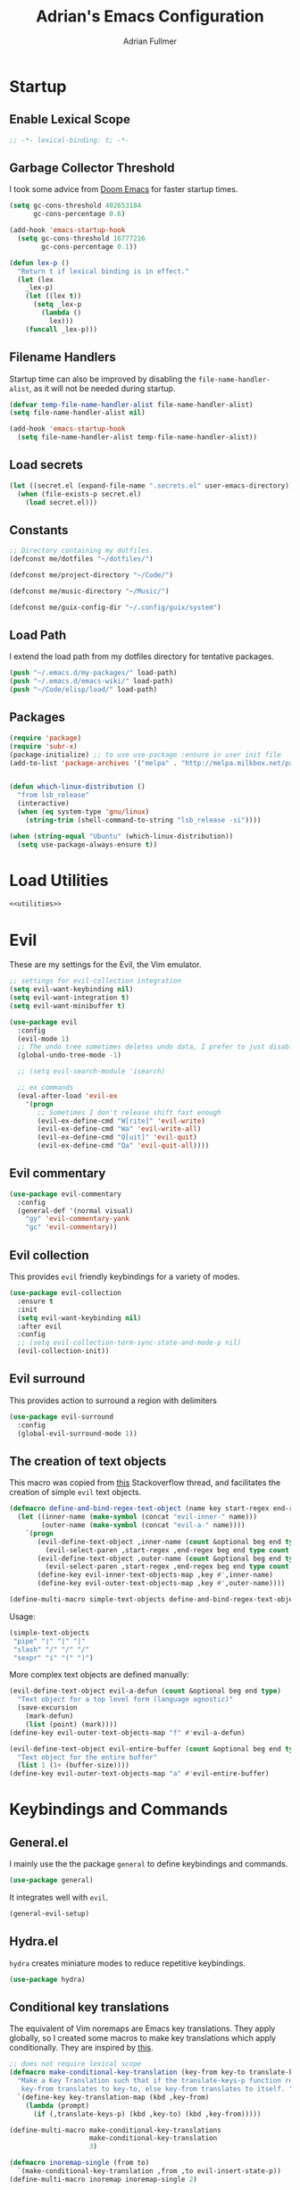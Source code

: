 #+TITLE: Adrian's Emacs Configuration
#+AUTHOR: Adrian Fullmer

* Startup
** Enable Lexical Scope
#+PROPERTY: header-args:emacs-lisp :lexical t
#+BEGIN_SRC emacs-lisp
;; -*- lexical-binding: t; -*-
#+END_SRC

** Garbage Collector Threshold
I took some advice from [[https://github.com/hlissner/doom-emacs/wiki/FAQ][Doom Emacs]] for faster startup times. 
#+BEGIN_SRC emacs-lisp
  (setq gc-cons-threshold 402653184
        gc-cons-percentage 0.6)

  (add-hook 'emacs-startup-hook
    (setq gc-cons-threshold 16777216
          gc-cons-percentage 0.1))

  (defun lex-p ()
    "Return t if lexical binding is in effect."
    (let (lex
      _lex-p)
      (let ((lex t))
        (setq _lex-p
          (lambda ()
            lex)))
      (funcall _lex-p)))
#+END_SRC

** Filename Handlers
Startup time can also be improved by disabling the
~file-name-handler-alist~, as it will not be needed during startup.
#+BEGIN_SRC emacs-lisp
(defvar temp-file-name-handler-alist file-name-handler-alist)
(setq file-name-handler-alist nil)

(add-hook 'emacs-startup-hook
  (setq file-name-handler-alist temp-file-name-handler-alist))
#+END_SRC

** Load secrets
#+BEGIN_SRC emacs-lisp
  (let ((secret.el (expand-file-name ".secrets.el" user-emacs-directory)))
    (when (file-exists-p secret.el)
      (load secret.el)))
#+END_SRC
** COMMENT Load non-secret environment variables
#+BEGIN_SRC emacs-lisp
;; (require 'my-env)
#+END_SRC
** Constants
#+BEGIN_SRC emacs-lisp
  ;; Directory containing my dotfiles.
  (defconst me/dotfiles "~/dotfiles/")

  (defconst me/project-directory "~/Code/")

  (defconst me/music-directory "~/Music/")

  (defconst me/guix-config-dir "~/.config/guix/system")
#+END_SRC

** Load Path
I extend the load path from my dotfiles directory for tentative
packages.
#+BEGIN_SRC emacs-lisp
  (push "~/.emacs.d/my-packages/" load-path)
  (push "~/.emacs.d/emacs-wiki/" load-path)
  (push "~/Code/elisp/load/" load-path)
#+END_SRC
** Packages

#+BEGIN_SRC emacs-lisp
  (require 'package)
  (require 'subr-x)
  (package-initialize) ;; to use use-package :ensure in user init file
  (add-to-list 'package-archives '("melpa" . "http://melpa.milkbox.net/packages/"))


  (defun which-linux-distribution ()
    "from lsb_release"
    (interactive)
    (when (eq system-type 'gnu/linux)
      (string-trim (shell-command-to-string "lsb_release -si"))))

  (when (string-equal "Ubuntu" (which-linux-distribution))
    (setq use-package-always-ensure t))
#+END_SRC
** COMMENT Straight.el
Straight.el A functional alternative to package.el.
#+BEGIN_SRC emacs-lisp
  (defvar bootstrap-version)
  (let ((bootstrap-file
         (expand-file-name "straight/repos/straight.el/bootstrap.el" user-emacs-directory))
        (bootstrap-version 5))
    (unless (file-exists-p bootstrap-file)
      (with-current-buffer
          (url-retrieve-synchronously
           "https://raw.githubusercontent.com/raxod502/straight.el/develop/install.el"
           'silent 'inhibit-cookies)
        (goto-char (point-max))
        (eval-print-last-sexp)))
    (load bootstrap-file nil 'nomessage))

  (straight-use-package 'use-package)

  (setq straight-use-package-by-default t)
#+END_SRC
* Load Utilities
#+BEGIN_SRC emacs-lisp :noweb tangle
<<utilities>>
#+END_SRC
* Evil
These are my settings for the Evil, the Vim emulator.
#+BEGIN_SRC emacs-lisp
  ;; settings for evil-collection integration
  (setq evil-want-keybinding nil)
  (setq evil-want-integration t)
  (setq evil-want-minibuffer t)

  (use-package evil
    :config
    (evil-mode 1)
    ;; The undo tree sometimes deletes undo data, I prefer to just disable it.
    (global-undo-tree-mode -1)

    ;; (setq evil-search-module 'isearch)

    ;; ex commands
    (eval-after-load 'evil-ex
      '(progn
         ;; Sometimes I don't release shift fast enough
         (evil-ex-define-cmd "W[rite]" 'evil-write)
         (evil-ex-define-cmd "Wa" 'evil-write-all)
         (evil-ex-define-cmd "Q[uit]" 'evil-quit)
         (evil-ex-define-cmd "Qa" 'evil-quit-all))))
#+END_SRC
** Evil commentary
#+BEGIN_SRC emacs-lisp
  (use-package evil-commentary
    :config
    (general-def '(normal visual)
      "gy" 'evil-commentary-yank
      "gc" 'evil-commentary))
#+END_SRC
** Evil collection
This provides ~evil~ friendly keybindings for a variety of modes.
#+BEGIN_SRC emacs-lisp
  (use-package evil-collection
    :ensure t
    :init
    (setq evil-want-keybinding nil)
    :after evil
    :config
    ;; (setq evil-collection-term-sync-state-and-mode-p nil)
    (evil-collection-init))
#+END_SRC
** COMMENT Evil easymotion
This package helps with the issue of not knowing how many times to
repeat an ~evil~ motion by providing a tag at the location of
each possible motion result.
#+BEGIN_SRC emacs-lisp
  (use-package evil-easymotion
    :ensure t
    :config
    (evilem-default-keybindings "C-M-S-~"))
#+END_SRC
** Evil surround
This provides action to surround a region with delimiters 
#+BEGIN_SRC emacs-lisp
(use-package evil-surround
  :config
  (global-evil-surround-mode 1))
#+END_SRC
** COMMENT Evil snipe
At one point I used ~evil-snipe~, a tool for jumping to pairs of characters.
#+BEGIN_SRC emacs-lisp
(use-package evil-snipe
  :ensure t
  :after evil-easymotion
  :config
  (evilem-define (kbd "SPC s") 'evil-snipe-s))
#+END_SRC
** The creation of text objects
This macro was copied from [[https://stackoverflow.com/a/22418983/4921402][this]] Stackoverflow thread, and facilitates
the creation of simple ~evil~ text objects.
#+BEGIN_SRC emacs-lisp
  (defmacro define-and-bind-regex-text-object (name key start-regex end-regex)
    (let ((inner-name (make-symbol (concat "evil-inner-" name)))
          (outer-name (make-symbol (concat "evil-a-" name))))
      `(progn
         (evil-define-text-object ,inner-name (count &optional beg end type)
           (evil-select-paren ,start-regex ,end-regex beg end type count nil))
         (evil-define-text-object ,outer-name (count &optional beg end type)
           (evil-select-paren ,start-regex ,end-regex beg end type count t))
         (define-key evil-inner-text-objects-map ,key #',inner-name)
         (define-key evil-outer-text-objects-map ,key #',outer-name))))

  (define-multi-macro simple-text-objects define-and-bind-regex-text-object 4)
#+END_SRC
Usage:
#+BEGIN_SRC emacs-lisp
  (simple-text-objects
   "pipe" "|" "|" "|"
   "slash" "/" "/" "/"
   "sexpr" "i" "(" ")")

#+END_SRC

More complex text objects are defined manually:
#+BEGIN_SRC emacs-lisp
  (evil-define-text-object evil-a-defun (count &optional beg end type)
    "Text object for a top level form (language agnostic)"
    (save-excursion
      (mark-defun)
      (list (point) (mark))))
  (define-key evil-outer-text-objects-map "f" #'evil-a-defun)

  (evil-define-text-object evil-entire-buffer (count &optional beg end type)
    "Text object for the entire buffer"
    (list 1 (1+ (buffer-size))))
  (define-key evil-outer-text-objects-map "a" #'evil-entire-buffer)
#+END_SRC
* Keybindings and Commands
** General.el
I mainly use the the package ~general~ to define keybindings and
commands. 
#+BEGIN_SRC emacs-lisp
(use-package general)
#+END_SRC
It integrates well with ~evil~.
#+BEGIN_SRC emacs-lisp
(general-evil-setup)
#+END_SRC
** Hydra.el
~hydra~ creates miniature modes to reduce repetitive keybindings.
#+BEGIN_SRC emacs-lisp
(use-package hydra)
#+END_SRC
** Conditional key translations
The equivalent of Vim noremaps are Emacs key translations. They apply
globally, so I created some macros to make key translations which apply
conditionally. They are inspired by [[https://www.emacswiki.org/emacs/Evil#toc14][this]].
#+BEGIN_SRC emacs-lisp
  ;; does not require lexical scope
  (defmacro make-conditional-key-translation (key-from key-to translate-keys-p)
    "Make a Key Translation such that if the translate-keys-p function returns true,
     key-from translates to key-to, else key-from translates to itself. "
    `(define-key key-translation-map (kbd ,key-from)
      (lambda (prompt)
        (if (,translate-keys-p) (kbd ,key-to) (kbd ,key-from)))))

  (define-multi-macro make-conditional-key-translations
                      make-conditional-key-translation
                      3)

  (defmacro inoremap-single (from to)
    `(make-conditional-key-translation ,from ,to evil-insert-state-p))
  (define-multi-macro inoremap inoremap-single 2)

  (defmacro noremap-single (from to)
    `(make-conditional-key-translation ,from ,to (lambda nil t)))
  (define-multi-macro noremap noremap-single 2)
#+END_SRC
** COMMENT All modes
#+BEGIN_SRC emacs-lisp
  ;; (noremap "9" "("
  ;;            "0" ")"
  ;;            "(" "9"
  ;;            ")" "0")
#+END_SRC
** Normal Mode
These are normal mode mappings not specific to any major mode.
#+BEGIN_SRC emacs-lisp
  (general-nmap
    "C-h" 'evil-window-left
    "C-j" 'evil-window-down
    "C-k" 'evil-window-up
    "C-l" 'evil-window-right

    "C-u" 'evil-scroll-up

    "C--" 'helm-do-ag-project-root
    "C-=" 'helm-do-ag
    ;; Move a line of text using ALT+[jk]
    "M-j" 'move-line-down
    "M-k" 'move-line-up
    ;; "/" 'evil-ex-search-forward
    "t" 'evil-avy-goto-char-timer
    "q" 'evil-avy-goto-subword-1
    "g r" 'revert-buffer)

  (general-vmap
    "t" 'evil-avy-goto-char
    "q" 'evil-avy-goto-subword-1)
#+END_SRC
** Visual Mode
These are visual mode mappings not specific to any major mode.
#+BEGIN_SRC emacs-lisp
(general-vmap
  ;; Move a visual block of text using ALT+[jk]
  "M-k" (kbd ":move '< -2 RET `> my `< mz gv`yo`z"))
#+END_SRC
** Visual line mode macro

#+BEGIN_SRC emacs-lisp
  (defmacro my-visual-line-mode-rebind (mode)
    `(general-def '(normal visual) ,mode
       ;; Make evil-mode up/down operate in screen lines instead of logical lines
       "j" #'evil-next-visual-line
       "k" #'evil-previous-visual-line
       "0" #'evil-beginning-of-visual-line
       "$" #'evil-end-of-visual-line
       "." #'evil-repeat-visual-line
       "^" #'evil-first-non-blank-of-visual-line

       "g j" #'evil-next-line
       "g k" #'evil-previous-line
       "g 0" #'evil-beginning-of-line
       "g $" #'evil-end-of-line
       "g ^" #'evil-first-non-blank))
#+END_SRC
** COMMENT Insert Mode
These are insert mode mappings not specific to any major mode.
#+BEGIN_SRC emacs-lisp
  ;; (inoremap "." "-"
  ;;           "-" ".")
#+END_SRC
** Leader
These are functions for defining a tree of keybindings behind a single
leader key.
*** Definitions
First ~which-key~ must be loaded early
#+BEGIN_SRC emacs-lisp :noweb tangle
<<which-key>>
#+END_SRC

then I define the leader keys,
#+BEGIN_SRC emacs-lisp
  (cl-eval-when (compile load eval)
    (defconst leader-key ",")
    (defconst alt-leader-key "SPC"))

  (general-create-definer no-super-leader-key-def
    :prefix leader-key)

  (general-create-definer super-leader-key-def
    :prefix (concat "s-" leader-key))

  (defmacro leader-key-def (&rest args)
    `(progn
       (no-super-leader-key-def ,@args)
       (super-leader-key-def ,@args)
       ;; ,(when (featurep 'exwm)
       ;;    `(super-leader-key-def ,@args))
       ))

  (general-create-definer alt-leader-key-def
    :prefix alt-leader-key)
#+END_SRC

then some helper functions to create functions to create subleader
keybindings through ~general-create-definer~. Key-based replacements are
also generated for [[#which-key][ ~which-key~ ]].
#+BEGIN_SRC emacs-lisp
  (cl-defun leader-prefix (str &optional (prefix leader-key))
    "Append a leader key to the given string"
    (concat prefix " " str))

  (cl-defmacro define--subleader (key name general-definer-name &key (leader leader-key))
    "Both create a general definer, and a which-key replacement for the given subleader."
    (let ((no-super-name (intern (concat "no-super-"
                                         (symbol-name general-definer-name))))
          (super-name (intern (concat "super-"
                                      (symbol-name general-definer-name)))))
      `(progn
         (which-key-add-key-based-replacements
           (leader-prefix ,key ,leader) ,name)

         (which-key-add-key-based-replacements
           (leader-prefix ,key ,(concat "s-" leader)) ,name)

         (general-create-definer ,no-super-name
           :prefix (leader-prefix ,key ,leader))

         (general-create-definer ,super-name
           :prefix (leader-prefix ,key ,(concat "s-" leader)))

         (defmacro ,general-definer-name (&rest args)
           (let ((no-super-name ',no-super-name)
                 (super-name ',super-name))
             `(progn
                (,no-super-name ,@args)
                (,super-name ,@args)))))))


  ;; the format for the input of this function is inspired by general's
  ;; easy to use functions.
  (cl-defmacro define-subleader (&rest args &key (leader leader-key) &allow-other-keys)
    "Both create a general definer, and a which-key replacement for
  the given subleader. Accepts arguments in threes with no
  delimiter."
    `(progn ,@(mapcar (lambda (elt)
                        `(define--subleader ,@elt :leader ,leader))
                      (seq-partition (remove-keyword-args args) 3))))
#+END_SRC
Usage:
#+BEGIN_SRC emacs-lisp
  (define-subleader
    "e" "eval" eval-key-def
    "s" "start" start-key-def
    "x" "xpand" xpand-key-def
    "p" "project" project-key-def)
#+END_SRC
*** Normal Mode Leader Bindings
#+BEGIN_SRC emacs-lisp
  (defun bury-evil-buffer ()
    (interactive)
    (bury-buffer)
    ;; (call-interactively #'evil-buffer)
    )

  (defun me/helm-buffer ()
    (interactive)
    (call-interactively #'helm-mini))

  (leader-key-def 'normal
                  "u" 'universal-argument
                  "w" 'actually-kill-this-buffer    ; ",w" to kill buffer not window.
                  "q" 'evil-delete-buffer   ; ",q" to kill buffer and window. equivalent of :bd<cr>.
                  "a" #'bury-evil-buffer
                  "b" 'me/helm-buffer   ; ",b" to switch buffers.
                  "f" 'helm-find-files    ; ",f" to find file (replace :e)
                  "h" 'help
                  "O" 'helm-do-ag-this-file 
                  "o" 'helm-occur 
                  "i" 'helm-imenu
                  "8" 'helm-imenu-in-all-buffers
                  ";" 'eval-expression
                  "RET" (kbd ":noh"))
  (alt-leader-key-def 'normal
    "q" 'evil-record-macro
    "j" 'evil-avy-goto-line-below
    "k" 'evil-avy-goto-line-above)

  (alt-leader-key-def 'normal
    "q" 'evil-record-macro
    "j" 'evil-avy-goto-line-below
    "k" 'evil-avy-goto-line-above)
#+END_SRC
*** Visual Mode Leader Bindings
#+BEGIN_SRC emacs-lisp
  (leader-key-def 'visual
                  "O" 'helm-do-ag-this-file
                  "o" 'helm-occur)
#+END_SRC
** Shell Commands
These are M-x commands for common shell commands such as reboot.
#+BEGIN_SRC emacs-lisp
  (defmacro define-shell-command (function-name &optional command)
    (let ((command (or command (symbol-name function-name))))
      `(defun ,function-name ()
         ,(format "Run shell command '%s'" command)
         (interactive)
         (shell-command ,command))))

  (define-multi-macro-clauses define-shell-commands define-shell-command)

  (define-shell-commands
    reboot
    (suspend "systemctl suspend"))
#+END_SRC
** Other Commands
This is A command to configure my operating system
#+BEGIN_SRC emacs-lisp
  (defun gconf ()
    (interactive)
    (or (find-file me/guix-config-dir)
        (find-file "/sudo::/etc/config.scm")
        (error "guix config not found")))
#+END_SRC

This is a command to configure emacs
#+BEGIN_SRC emacs-lisp
  (defun econf () (interactive) (find-file "~/.emacs.d/emacs.org"))
#+END_SRC

This is a command to create a new scratch buffer
#+BEGIN_SRC emacs-lisp
  (defun scratch ()
    (interactive)
    (let* ((default-directory "~/")
           (buffer (generate-new-buffer "*scratch*")
                   ;; (or (get-buffer "*scratch*")
                   ;;     (generate-new-buffer "*scratch*"))
                   ))
      (set-window-buffer nil buffer)
      (with-current-buffer buffer
        (funcall initial-major-mode))))
#+END_SRC
* User Interface
** Startup screen
I disable the default startup screen and splash message.
#+BEGIN_SRC emacs-lisp
  (setq inhibit-splash-screen t
        initial-scratch-message nil)
#+END_SRC
*** Scratch buffer
Set the initial mode in the scratch buffer to emacs.
#+BEGIN_SRC emacs-lisp
  (setq initial-major-mode #'lisp-interaction-mode)
#+END_SRC
** Font

#+BEGIN_SRC emacs-lisp
  (defvar my-default-font-pixelsize 29)
  (add-to-list 'default-frame-alist
               `(font . ,(format
                          "DejaVu Sans Mono:pixelsize=%d:foundry=PfEd:weight=normal:slant=normal:width=normal:scalable=true"
                          my-default-font-pixelsize)))
#+END_SRC
** Mode line
*** Delight
Delight is a package which is used to hide unnecessary mode-line
blurbs.
#+BEGIN_SRC emacs-lisp
  (use-package delight 
    :config
    (delight '((eldoc-mode nil "eldoc")
               (auto-revert-mode nil "autorevert")
               (org-src-mode nil "org-src")
               (org-indent-mode nil "org"))))
#+END_SRC
*** Mode Line Format
#+BEGIN_SRC emacs-lisp
  (setq-default mode-line-format
                '("%e" mode-line-front-space
                  mode-line-mule-info
                  mode-line-client
                  mode-line-modified
                  mode-line-remote
                  mode-line-frame-identification
                  mode-line-buffer-identification
                  "   " mode-line-position
                  evil-mode-line-tag
                  (vc-mode vc-mode)
                  "  " mode-line-modes
                  mode-line-end-spaces))

  (when (featurep 'exwm)
    (defvar me/exwm-mode-line-format nil)
    (setq me/exwm-mode-line-format 
          '("%e" mode-line-front-space
            mode-line-frame-identification
            mode-line-buffer-identification
            "  " mode-line-modes mode-line-end-spaces))
    (setq exwm-mode-hook nil)
    (add-hook 'exwm-mode-hook (lambda () (setq mode-line-format me/exwm-mode-line-format))))
#+END_SRC
*** Shorten mode-line buffer names
This sets a limit of 70 characters for the display of buffern names in
the mode line.
#+BEGIN_SRC emacs-lisp
(setq-default mode-line-buffer-identification (list -70 (propertized-buffer-identification "%12b")))
#+END_SRC
*** Minibuffer line
Package to use the minibuffer in the manner of the mode line.
#+begin_src emacs-lisp
  (use-package minibuffer-line
    :config
    (setq minibuffer-line-format
          '("%e" mode-line-misc-info mode-line-end-spaces))
    (setq minibuffer-line-refresh-interval 0.5)
    (setq display-time-format " %R %d %b")
    (setq display-time-default-load-average nil)
    (display-time-mode)
    (setq battery-load-critical 25)
    (setq battery-load-low 40)
    (setq battery-mode-line-format " | %p%% %B %t")
    (display-battery-mode)
    (minibuffer-line-mode))
#+end_src
** Helm
~helm~ is a framework for incremental narrowing searching interfaces
which integrates well across Emacs.
#+BEGIN_SRC emacs-lisp
  (use-package helm
    :delight
    :bind (("M-x" . helm-M-x))
    :config
    (helm-mode t)

    (setq helm-buffer-max-length 120
          helm-display-buffer-default-height nil
          helm-show-completion-display-function #'helm-show-completion-default-display-function
          helm-follow-mode-persistent nil
          helm-window-prefer-horizontal-split t
          helm-window-show-buffers-function 'helm-window-mosaic-fn
          helm-split-window-default-side 'same)
  
    (defun me/helm-fix-insert-state-keys ()
      (setq evil-insert-state-local-map (make-keymap))
      (define-key evil-insert-state-local-map (kbd "C-n") #'helm-next-line)
      (define-key evil-insert-state-local-map (kbd "C-p") #'helm-previous-line))
    ;; (setq-local evil-insert-state-map (make-keymap ))

    (add-hook 'helm--minor-mode-hook
              #'me/helm-fix-insert-state-keys)

    ;; Refresh helm-top
    (helm-top-poll-mode 1)

    ;; redefine helm-persistent-action-display-window to split right by
    ;; default instead of left. (not configurable, sadly.)
    (cl-defun helm-persistent-action-display-window (&key split)
      "Return the window that will be used for persistent action.
  If SPLIT is `t' window is split in persistent action, if it has the
  special symbol `never' don't split, if it is `nil' normally don't
  split but this may happen in case of dedicated-windows or unsuitable
  window to display persistent action buffer."
      (with-helm-window
        (let (prev-win cur-win)
          (setq helm-persistent-action-display-window
                (cond ((and (window-live-p helm-persistent-action-display-window)
                            (not (member helm-persistent-action-display-window
                                         (get-buffer-window-list helm-buffer))))
                       helm-persistent-action-display-window)
                      ((and helm--buffer-in-new-frame-p helm-initial-frame)
                       (with-selected-frame helm-initial-frame (selected-window)))
                      ((and split (not (eq split 'never))) (split-window nil nil 'right))
                      ;; Fix Issue #2050 with dedicated window.
                      ((and (window-dedicated-p
                             (setq prev-win (previous-window (selected-window) 1)))
                            (not (eq split 'never)))
                       (with-helm-after-update-hook
                         (and (window-live-p helm-persistent-action-display-window)
                              (delete-window helm-persistent-action-display-window)))
                       ;; If next-window is usable use it, otherwise split
                       ;; the helm window.
                       (let ((nw (next-window (selected-window) 1)))
                         (if (eql nw prev-win) (split-window nil nil 'right) nw)))
                      ((window-dedicated-p
                        (setq cur-win (get-buffer-window helm-current-buffer)))
                       (previous-window (selected-window) 1))
                      (cur-win)
                      (t prev-win)))))))
#+END_SRC
*** Helm ag
#+BEGIN_SRC emacs-lisp
  (use-package helm-ag
    :config
    (setq helm-ag-insert-at-point 'symbol)
    (setq helm-ag-base-command "ag --nocolor --nogroup"))
#+END_SRC
*** COMMENT Extending helm-highight-buffers
*** COMMENT Helper functions
#+BEGIN_SRC emacs-lisp
  (defun helm-rec-find-directory-old (&optional starting-directory)
    (interactive)
    (let ((default-directory (or starting-directory default-directory)))
      (find-file
       (helm :sources (helm-build-sync-source "directories"
                        :candidates (lambda ()
                                      (split-string
                                        (shell-command-to-string "find . -type d -not -path '*/\.*'") "\n" t))
                        :fuzzy-match t)
             :prompt "Open directory: "
             :buffer "*helm find directory*"))))

  (defun rec-find-directory (&optional starting-directory)
    (interactive)
    (let ((default-directory (or starting-directory default-directory)))
      (find-file
       (completing-read "Open directory: "
                        (split-string (shell-command-to-string "find . -type d") "\n" t)))))

  (defun helm-rec-find-directory ()
    (interactive)
    (helm-find (list "-type d -not -path '*/\.*'")))
#+END_SRC
** Hideshow
~hideshow~ mode provides vim-like folds.
#+BEGIN_SRC emacs-lisp
(add-hook 'prog-mode-hook #'hs-minor-mode)
(delight 'hs-minor-mode nil "hideshow")
#+END_SRC
** Prettify Symbols
This changes the appearance of certain strings in the buffer.
#+BEGIN_SRC emacs-lisp
  (setq prettify-symbols-alist
        '(("lambda" . 955) ; Replace instances of the word lambda with λ
          ))
  (global-prettify-symbols-mode 1)
#+END_SRC
** Disable Unnecessary UI elements
#+BEGIN_SRC emacs-lisp
(tool-bar-mode -1)
(menu-bar-mode -1)
(toggle-scroll-bar -1)
(add-to-list 'default-frame-alist
             '(vertical-scroll-bars . nil))
#+END_SRC
** Files and backups
Don't make backups.
#+BEGIN_SRC emacs-lisp
(setq make-backup-files nil)
#+END_SRC
Save cursor position in a file between sessions.
#+BEGIN_SRC emacs-lisp
(save-place-mode 1)
#+END_SRC
** Line and Column numbers
Display them both in the mode line, and show line number on the side
of the screen in ~prog-mode~.
#+BEGIN_SRC emacs-lisp
  (add-hook 'prog-mode-hook #'display-line-numbers-mode)

  (leader-key-def 'normal ; a keybinding to toggle line numbers
    "l" #'display-line-numbers-mode)

  (setq column-number-mode t)
#+END_SRC
** Tabs and Indentation
I use 4 space indentation by default.
#+BEGIN_SRC emacs-lisp
  (setq-default tab-width 8
                indent-tabs-mode nil)
#+END_SRC
** Line wrap
Do not truncate lines.
#+BEGIN_SRC emacs-lisp
  (setq truncate-lines nil)
#+END_SRC

Do not show visual-lines-mode (word wrap mode) in the mode line
#+BEGIN_SRC emacs-lisp
  (delight 'visual-line-mode nil t)
#+END_SRC
** Start frame maximized
#+BEGIN_SRC emacs-lisp
(add-to-list 'default-frame-alist '(fullscreen . maximized))
#+END_SRC
** Confirmation
Type =y= or =n=, not =yes= or =no=.
#+BEGIN_SRC emacs-lisp
(fset 'yes-or-no-p 'y-or-n-p)
#+END_SRC
** Adaptive Cursor Width
Makes the cursor the full width of the current character.
#+BEGIN_SRC emacs-lisp
  (setq x-stretch-cursor t)
#+END_SRC
** COMMENT Clipboard
Enable vim-like clipboard. This puts text copied from programs other
than emacs into the "+" register.
#+BEGIN_SRC emacs-lisp
(setq select-enable-clipboard nil)
#+END_SRC
** Delimiters
*** Electric pair mode
Close delimiters automatically as I write.
#+BEGIN_SRC emacs-lisp
  (electric-pair-mode t) 

  (defun local-disable-electric-pair-mode ()
    (electric-pair-local-mode -1))
#+END_SRC
*** Matching parens
Highlight the parentheis whose pair is under the point.
#+BEGIN_SRC emacs-lisp
  (show-paren-mode 1)
  (setq show-paren-delay 0
        show-paren-style 'parenthesis)
#+END_SRC
*** Highlight parentheses
Highlight the nearest outer parentheses. Thanks to [[https://stackoverflow.com/questions/34846531/show-parentheses-when-inside-them-emacs][this]] thread.
#+BEGIN_SRC emacs-lisp
  (define-advice show-paren-function (:around (fn) fix)
    "Highlight enclosing parens."
    (cond ((looking-at-p "\\s(") (funcall fn))
          (t (save-excursion
               (ignore-errors (backward-up-list))
               (funcall fn)))))
#+END_SRC
** Ediff
Don't make a new frame for ediff.
#+BEGIN_SRC emacs-lisp
(setq ediff-window-setup-function 'ediff-setup-windows-plain)
#+END_SRC
** Which-key
This plugin shows the available keys after a partially completed
key command. ~which-key~ key replacements are generated [[#leader][here]].
#+NAME: which-key
#+BEGIN_SRC emacs-lisp :tangle no
  (use-package which-key
    :delight
    :after delight
    :config
    (delight 'which-key-mode "" t)
    (which-key-mode t))
#+END_SRC
*** Prefix command completion
From [[https://with-emacs.com/posts/prefix-command-completion/][this blog post]], offer compltion of key prefix candidates in the
which-key buffer via the prefix-help-command.
#+BEGIN_SRC emacs-lisp
  (defun which-key-M-x-prefix+ (&optional _)
    "Completing read and execute command from current prefix map.

  This command can be used as `prefix-help-command'.

  The optional argument is ignored and only for compatability with
  `which-key-C-h-dispatch' so this command can be bound in
  `which-key-C-h-map', too."
    (interactive)
    (let* ((evs (if (which-key--current-prefix)
                    (which-key--current-key-list)
                  (butlast (append (this-command-keys-vector) nil))))
           (key (apply #'vector evs))
           (map (key-binding key)))
      (which-key--execute-binding+ map (key-description key))))

  (defun which-key--execute-binding+ (map &optional prefix)
    "Completing read command from MAP and execute it.

  If PREFIX is given it should be a key description which will be
  included in the prompt."
    (let ((cmd (which-key--completing-read-cmd+ map prefix)))
      (when (commandp cmd)
        (which-key--execute-cmd+ cmd))))

  (defun which-key--completing-read-cmd+ (map &optional prefix)
    "Completing read command from MAP.

  Include PREFIX in prompt if given."
    (which-key--hide-popup-ignore-command)
    (let* ((desc
            (completing-read
             (if prefix
                 (format "Execute (%s): " prefix)
               "Execute: ")
             (mapcar #'which-key--completing-read-format+
                     (which-key--get-keymap-bindings map 'all)))))
      (intern (car (split-string desc)))))

  (defun which-key--execute-cmd+ (cmd)
    "Execute command CMD as if invoked by key sequence."
    (setq prefix-arg current-prefix-arg)
    (setq this-command cmd)
    (setq real-this-command cmd)
    (command-execute cmd 'record))

  (defun which-key--completing-read-format+ (bnd)
    "Format binding BND for `completing-read'."
    (let* ((key (car bnd))
           (cmd (cdr bnd))
           (desc (format "%s (%s)" cmd
                         (propertize key 'face 'which-key-key-face))))
      (let ((which-key-show-docstrings t))
        (which-key--maybe-add-docstring
         (format "%-50s" desc) cmd))))

  (setq prefix-help-command
        #'which-key-C-h-dispatch)

  ;; (add-to-list 'helm-completing-read-handlers-alist
  ;;              nil)

  ;; (setq prefix-help-command #'which-key-M-x-prefix+)
  (general-def which-key-C-h-map
    "C-h" #'which-key-M-x-prefix+)
#+END_SRC
** Help
Keybindings for help mode
#+BEGIN_SRC emacs-lisp
  (general-nmap help-mode-map 
    "H" #'help-go-back
    "L" #'help-go-forward)
#+END_SRC
** COMMENT Beacon
Highlight the cursor when switching buffers.
#+BEGIN_SRC emacs-lisp
  (use-package beacon
    :ensure t
    :delight
    :config
    (beacon-mode 1))
#+END_SRC
** File navigation
I prefer to follow symbolic links under version control.
#+BEGIN_SRC emacs-lisp
(setq vc-follow-symlinks t)
#+END_SRC
*** COMMENT Alt-tab buffer navigation
While emacs is missing key raised events, alt-tab style behavior can
still be replicated with a hydra with a timeout
(broken)
#+BEGIN_SRC emacs-lisp
  (lexical-let (blist length-blist)

    (defun buffer-switchable (buffer)
      (with-current-buffer buffer
        (not (or (minibufferp) ; dont switch to minibuffer
                 (get-buffer-window) ; or a buffer which is already visible
                 exwm--floating-frame ; or an exwm floating buffer
                 (and exwm--id ; if this is an exwm buffer
                      ;; don't switch if we are neither allowed to
                      ;; switch to exwm buffers in other frames, nor can
                      ;; see exwm buffers in other frames, unless the
                      ;; exwm buffer's frame is the current one.
                      (not (or (and exwm-workspace-show-all-buffers
                                    exwm-layout-show-all-buffers)
                               (eq (selected-frame) exwm--frame))))))))

    (defun buffer-history-delta (delta)
      (assert (or (= delta 1)
                  (= delta -1)))
      (setq blist (cd*r (if (minusp delta)
                            (+ length-blist delta)
                          delta)
                        blist))
      (if (buffer-switchable (car blist))
          ;(display-buffer-same-window (car blist) (list))
          (switch-to-buffer (car blist) t t)
        (buffer-history-delta delta)))

    (defun update-buffer-history ()
      (switch-to-buffer (current-buffer)))

    (general-def
     "M-<tab>" (lambda ()
                 (interactive)
                 (setq length-blist (length (buffer-list)))
                 (setq blist (circular (buffer-list)))
                 (buffer-history-delta 1)
                 (hydra-buffer-history/body)))

    (defhydra hydra-buffer-history (:timeout 2
                                             :post (update-buffer-history))
      "Buffer history: "
      ("M-<tab>" (buffer-history-delta 1))
      ("M-<S-iso-lefttab>" (buffer-history-delta -1))))
#+END_SRC


*** COMMENT Helm Alt-tab buffer navigation
While emacs is missing key raised events, alt-tab style behavior can
still be replicated with a hydra with a timeout
(broken)
#+BEGIN_SRC emacs-lisp
  (general-def
   "C-M-`" (lambda ()
             (interactive)
             (helm-mini)
             (hydra-helm-mini/body)))

  (defhydra hydra-helm-mini (:timeout 2
                                      :post (helm-execute-selection-action))
    "Buffer history: "
    ("M-<tab>" (helm-next-line))
    ("M-<S-iso-lefttab>" (helm-previous-line)))
#+END_SRC
*** COMMENT Buffer rotating
I bind tab and shift-tab to functions which switch to the previous and
next buffer with content respectively.
#+BEGIN_SRC emacs-lisp
  (defun content-buffer-p (buffer))
(general-def :states 'normal :keymaps 'override
                    "<tab>" 'previous-buffer
                    "<backtab>" 'next-buffer)
#+END_SRC
*** COMMENT Buffer toggling
This is a keybinding for toggling between 2
buffers. Faster than ~,-b\r~.
#+BEGIN_SRC emacs-lisp
  (general-def :states 'normal ; :keymaps 'override
                      "<tab>" 'evil-buffer)
#+END_SRC

** Buffer management
Utilities for buffer management

#+BEGIN_SRC emacs-lisp
  (defun get-next-valid-buffer-if (list pred &optional buffer visible-ok frame)
    (setq frame (or frame (selected-frame)))
    (let ((frame-pred (frame-parameter frame 'buffer-predicate))
          found buf)
      (while (and (not found) list)
        (setq buf (car list))
        (if (and (not (eq buffer buf))
                 (buffer-live-p buf)
                 (or (null frame-pred) (funcall frame-pred buf))
                 (funcall pred buf)
                 (not (eq (aref (buffer-name buf) 0) ?\s))
                 (or visible-ok (null (get-buffer-window buf 'visible))))
            (setq found buf)
          (setq list (cdr list))))
      (car list)))

  (defun last-buffer-if (pred &optional buffer visible-ok frame)
    (setq frame (or frame (selected-frame)))
    (or (get-next-valid-buffer-if (nreverse (buffer-list frame))
                                  pred
                                  buffer visible-ok frame)
        (get-buffer "*scratch*")
        (let ((scratch (get-buffer-create "*scratch*")))
          (set-buffer-major-mode scratch)
          scratch)))

  (defvar me/unbury-blacklist (if (featurep 'helm)
                                  helm-boring-buffer-regexp-list
                                nil))

  (defun me/unbury-interesting-pred (buffer)
    (every (lambda (regex)
             (not (string-match-p regex
                                  (buffer-name buffer))))
           me/unbury-blacklist))

  (defun unbury-interesting-buffer ()
    (interactive)
    (switch-to-buffer (last-buffer-if #'me/unbury-interesting-pred)))
#+END_SRC
* Text editing
** Spell Check
#+BEGIN_SRC emacs-lisp
  (setq ispell-program-name "aspell")
#+END_SRC
** Iedit
Iedit is a package for interactive refactoring.
#+BEGIN_SRC emacs-lisp
  (use-package iedit)

  (use-package evil-iedit-state
    :ensure t
    :config
    (defun me/evil-iedit-toggle ()
      (interactive)
      (if (evil-iedit-state-p)
          (evil-iedit-state/quit-iedit-mode)
        (evil-iedit-state/iedit-mode)))

    (general-def global-map
      "C-;" #'me/evil-iedit-toggle))
#+END_SRC
* Dired
Dired is the file manager built into Emacs.
#+BEGIN_SRC emacs-lisp
  (setq dired-listing-switches "-alh")

  (defun me/dired-sort ()
    (interactive)
    (dired-sort-other
     (let ((alist '(("name" . "-Al")
                    ("date" .  "-Al -t")
                    ("size" . "-Al -S"))))
       (cdr (assoc (ido-completing-read "Sort by:" alist)
                   alist)))))
#+END_SRC
** Dired Keybindings
#+BEGIN_SRC emacs-lisp
  (leader-key-def normal dired-mode-map
                  "i" (lambda nil (interactive)
                        (image-dired default-directory)))

  (general-def normal dired-mode-map
    "s" #'me/dired-sort)
#+END_SRC
** Image Dired
~image-dired~ is a built-in image thumbnail viewer for dired.
#+BEGIN_SRC emacs-lisp
  (require 'image-dired)
  (add-hook 'dired-mode-hook #'dired-hide-details-mode)

  (setq image-dired-thumb-size 400
        image-dired-thumb-width 400
        image-dired-thumb-height 400
        image-dired-thumb-margin 6
        image-dired-thumb-relief 6
        image-dired-show-all-from-dir-max-files 300)

  (defun image-dired-select-advice (arg)
    (call-interactively #'evil-force-normal-state)
    (me/image-dired-display-thumbnail-original-image))

  (advice-add 'image-dired-mouse-select-thumbnail
              :after
              #'image-dired-select-advice)

  (defvar me/image-dired-display-image-buffer nil)

  (defun me/image-dired-display-thumbnail-original-image (&optional arg)
    "Display current thumbnail's original image in display buffer.
  See documentation for `image-dired-display-image' for more information.
  With prefix argument ARG, display image in its original size."
    (interactive "P")
    (let ((file (image-dired-original-file-name)))
      (if (not (string-equal major-mode "image-dired-thumbnail-mode"))
          (message "Not in image-dired-thumbnail-mode")
        (if (not (image-dired-image-at-point-p))
            (message "No thumbnail at point")
          (if (not file)
              (message "No original file name found")
            (save-selected-window
              (when (and me/image-dired-display-image-buffer
                         (get-buffer me/image-dired-display-image-buffer))
                (kill-buffer me/image-dired-display-image-buffer))
              (find-file-other-window file)
              (setq me/image-dired-display-image-buffer (current-buffer))
              (rename-buffer (concat "*image-dired: " (buffer-name) "*"))))))))

  (general-def normal image-dired-thumbnail-mode-map
    "=" #'image-increase-size
    "RET" #'me/image-dired-display-thumbnail-original-image)
#+END_SRC
** COMMENT Async
#+BEGIN_SRC emacs-lisp
  (use-package async
    :config
    (add-hook 'dired-mode-hook
              #'dired-async-mode))
#+END_SRC
** Dired Rsync
Asynchronously copy files with Rsync
#+BEGIN_SRC emacs-lisp
  (use-package dired-rsync
    :config
    (leader-key-def normal dired-mode-map
                    "r" #'dired-rsync))
#+END_SRC
** Dired FL
Add additional font lock rules for dired
#+BEGIN_SRC emacs-lisp
  (use-package diredfl
    :ensure t
    :config
    (diredfl-global-mode 1))
#+END_SRC
** Dired Atool
Use atool for compression and extraction
#+BEGIN_SRC emacs-lisp
(use-package dired-atool
  :ensure t
  :config
  (leader-key-def normal dired-mode-map
                  "z" #'dired-atool-do-unpack
                  "Z" #'dired-atool-do-pack))
#+END_SRC
** Dired Du
Use du to list folder sizes
#+BEGIN_SRC emacs-lisp
  (use-package dired-du
    :config
    (setq dired-du-size-format t)
    ;; (leader-key-def 'normal dired-mode-map
    ;;                 "d" #'dired-du-mode)
    )
#+END_SRC
** Dired Hacks
[[https://github.com/Fuco1/dired-hacks#dired-rainbow][Various packages]] providing dired features
*** Dired AVFS
This allows seamless archive browsing
#+BEGIN_SRC emacs-lisp
  (use-package dired-avfs)
#+END_SRC

*** Dired Subtree
#+BEGIN_SRC emacs-lisp
  (use-package dired-subtree
    :config
    (defun me/dired-subtree-toggle ()
      "Insert subtree at point or remove it if it was not present."
      (interactive)
      (if (dired-subtree--dired-line-is-directory-or-link-p)
          (progn
            (if (dired-subtree--is-expanded-p)
                (progn
                  (dired-next-line 1)
                  (dired-subtree-remove))
              (save-excursion (dired-subtree-insert)))
            t)
        (if (> (line-number-at-pos) 5)
            (let ((prev-point (point)))
              (dired-previous-line 1)
              (unless (me/dired-subtree-toggle)
                ;; (set-window-point nil prev-point)
                ))
          nil)))

    (general-def 'normal dired-mode-map
      "z a" #'dired-subtree-toggle))
#+END_SRC
*** Dired Ranger
Multi-stage copy/paste
#+BEGIN_SRC emacs-lisp
  (use-package dired-ranger
    :config
    (general-def normal dired-mode-map
      "c" #'dired-ranger-copy
      "p" #'dired-ranger-paste)
    (leader-key-def normal dired-mode-map
                    "v" #'dired-ranger-move))
#+END_SRC
*** Dired Narrow
Interactively narrow/filter a dired buffer. Usually I just use
helm-find-file, but sometimes it's nice to narrow for a Dired
selection.
#+BEGIN_SRC emacs-lisp
  (use-package dired-narrow
    :config
    (leader-key-def normal dired-mode-map
                    "n" #'dired-narrow))
#+END_SRC
* Shell
** Fish/Bash Completion
Get completion hints from bash and fish.
#+BEGIN_SRC emacs-lisp
  (use-package bash-completion
    :config
    (add-hook 'shell-dynamic-complete-functions
              #'bash-completion-dynamic-complete))

  (use-package fish-completion
    :after bash-completion
    :config
    (global-fish-completion-mode 0)
    (setq fish-completion-fallback-on-bash-p t))
#+END_SRC
** Eshell
~eshell~ is a shell that operates entirely within emacs. It is my
primary shell.
#+BEGIN_SRC emacs-lisp
(require 'eshell)
(require 'em-smart)
#+END_SRC
*** Configuration
#+BEGIN_SRC emacs-lisp
  (setq eshell-where-to-jump 'begin)
  (setq eshell-review-quick-commands nil)
  (setq eshell-smart-space-goes-to-end t)
  ;;(add-to-list 'eshell-visual-commands "rlwrap")

  ;; (fmakunbound 'eshell/cp)

  ;; Eshell modules
  (require 'esh-module)
  (add-to-list 'eshell-modules-list 'eshell-tramp)
  ;; (setq password-cache t) ; enable password caching
  ;; (setq password-cache-expiry 3600) ; for one hour (time in secs)

  (setq eshell-prompt-function
        (lambda ()
          (let ((pwd (concat "[" (abbreviate-file-name (eshell/pwd)) "]")))
            (concat pwd
                    (when (< 0.5 (/ (* 1.0 (length pwd))
                                    (window-width))) "
  ")
                    " " (if (= (user-uid) 0) "Λ" "λ") " "))))

  (setq eshell-prompt-regexp  "^[^#$\n]* [Λλ] ")

  (cl-defun eshell-buffer-name-function (&optional (directory default-directory))
    (concat "*eshell at "
            (let ((directory (abbreviate-file-name directory)))
              (if (equal ?/ (car (last (string-to-list directory))))
                  directory
                (concat directory "/")))
            "*"))

  (defun eshell-new ()
    "Open a new instance of eshell."
    (interactive)
    (let ((eshell-buffer-name (eshell-buffer-name-function)))
      (eshell 'N)))

  (defun eshell-singular ()
    "Open or switch to eshell"
    (interactive)
    (let ((eshell-buffer-name (eshell-buffer-name-function)))
      (eshell)))

  (defun eshell-at (directory)
    "Open a new instance of eshell in a new directory."
    (interactive (list (read-file-name "Eshell at: ")))
    (let ((default-directory directory))
      (eshell-new)))

  (defun eshell-at-or-switch (directory)
    (interactive (list (read-file-name "Eshell at: ")))
    (let ((buffer (get-buffer (eshell-buffer-name-function directory))))
      (if buffer
          (switch-to-buffer buffer)
        (eshell-at directory))))

  (defun eshell-here ()
    (interactive)
    (if eshell-mode
        (eshell-at default-directory)
      (eshell-at-or-switch default-directory)))

  (defun eshell-rename-buffer ()
    (let ((name (eshell-buffer-name-function)))
      (if (get-buffer name)
          (cl-labels ((recur (number)
                             (let ((new-name (set-buffer-number name number)))
                               (if (not (get-buffer new-name))
                                   (rename-buffer new-name)
                                 (recur (1+ number))))))
            (recur 1))
        (rename-buffer name))))

  (add-hook 'eshell-directory-change-hook 'eshell-rename-buffer)
#+END_SRC
*** Commands
~eshell~ commands
#+BEGIN_SRC emacs-lisp
  (defun eshell/e (&rest args)
    "Open the given files"
    (dolist (file args) (if (listp file)
                            (dolist (file file)
                              (find-file file t))                          
                          (find-file file t))))

  (defun eshell/fd (&optional from-directory)
    "Run fzf to open a directory in dired"
    (fzf-directory-from (or from-directory
                            default-directory)))

  (defun eshell/fh ()
    (eshell/fd "~"))

  (defun eshell/econf () (econf))
  (defun eshell/gconf () (gconf))

  (if (executable-find "du")
      (fmakunbound 'eshell/du)) ; for speed
#+END_SRC
*** Keybindings
#+BEGIN_SRC emacs-lisp
  (global-set-key [f1] 'eshell)
  (global-set-key [f2] 'eshell-temp)

  (defun comint-style-insert-line (count)
    "insert line at the comint prompt"
    (interactive "p")
    (evil-goto-line)
    (evil-insert-line count))

  (defun comint-style-append-line (count)
    "append line at the comint prompt"
    (interactive "p")
    (evil-goto-line)
    (evil-append-line count))

  (defun eshell-properly-send-input ()
    "Go to end of buffer and send eshell input"
    (interactive)
    (evil-goto-line)
    (eshell-send-input))

  (defun me/eshell-prev ()
    (interactive)
    (evil-append 0)
    (call-interactively
     #'eshell-previous-matching-input-from-input)
    ;; (evil-force-normal-state)
    )

  (defun me/eshell-next ()
    (interactive)
    (evil-append 0)
    (call-interactively
     #'eshell-next-matching-input-from-input)
    ;; (evil-force-normal-state)
    )

  (defun eshell-previous-matching-input-from-input (arg)
    "Search backwards through input history for match for current input.
  \(Previous history elements are earlier commands.)
  With prefix argument N, search for Nth previous match.
  If N is negative, search forwards for the -Nth following match."
    (interactive "p")
    (if (not (memq last-command '(eshell-previous-matching-input-from-input
                                  eshell-next-matching-input-from-input)))
        ;; Starting a new search
        (setq eshell-matching-input-from-input-string
              (buffer-substring (save-excursion (eshell-bol) (point))
                                (save-excursion (end-of-line) (point)))
              eshell-history-index nil))
    (eshell-previous-matching-input
     (concat "^" (regexp-quote eshell-matching-input-from-input-string))
     arg))

  (defun eshell-previous-matching-input (regexp arg)
    "Search backwards through input history for match for REGEXP.
  \(Previous history elements are earlier commands.)
  With prefix argument N, search for Nth previous match.
  If N is negative, find the next or Nth next match."
    (interactive (eshell-regexp-arg "Previous input matching (regexp): "))
    (setq arg (eshell-search-arg arg))
    (if (> eshell-last-output-end (point))
        (error "Point not located after prompt"))
    (let ((pos (eshell-previous-matching-input-string-position regexp arg)))
      ;; Has a match been found?
      (if (null pos)
          (error "Not found")
        (setq eshell-history-index pos)
        (unless (minibuffer-window-active-p (selected-window))
          (message "History item: %d" (- (ring-length eshell-history-ring) pos)))
        ;; Can't use kill-region as it sets this-command
        (delete-region eshell-last-output-end (save-excursion (end-of-line)
                                                              (point)))
        (insert-and-inherit (eshell-get-history pos)))))

  (defun eshell-next-matching-input-from-input (arg)
    "Search forwards through input history for match for current input.
  \(Following history elements are more recent commands.)
  With prefix argument N, search for Nth following match.
  If N is negative, search backwards for the -Nth previous match."
    (interactive "p")
    (eshell-previous-matching-input-from-input (- arg)))

  (defun set-eshell-keybinds ()
    (leader-key-def normal eshell-mode-map
                    "c" #'fish-completion-mode)
    (general-def :states 'normal :keymaps 'eshell-mode-map
      ;; Let me use C-j/k
      "C-j" #'evil-window-down
      "C-k" #'evil-window-up

      "M-p" #'eshell-previous-matching-input-from-input
      "M-n" #'eshell-next-matching-input-from-input

      "I" #'comint-style-insert-line
      "A" #'comint-style-append-line
      "M-<tab>" #'helm-winconf-swap
      "<return>" #'eshell-properly-send-input)
    (leader-key-def normal eshell-mode-map
                    "e" #'helm-eshell-history))

  (add-hook 'eshell-mode-hook ; needs to be in a hook because eshell is dumb/stupid
            #'set-eshell-keybinds)

#+END_SRC
*** Helm support
~helm~ can be used for ~eshell~ completions with the following code.
#+BEGIN_SRC emacs-lisp
  (defun setup-eshell-helm-completion ()
    (define-key eshell-mode-map [remap eshell-pcomplete] 'helm-esh-pcomplete))

  (add-hook 'eshell-mode-hook
            #'setup-eshell-helm-completion)
#+END_SRC
*** Disable Company
While company mode is widely useful, helm does better for eshell.
#+BEGIN_SRC emacs-lisp
  (add-hook 'eshell-mode-hook (lambda () (company-mode -1)))
#+END_SRC
#+END_SRC
*** Properly Protect Prompt
~eshell~ doesn't play with ~evil~ with commands such as ~dd~ which target
the whole line. This code (inspired by spacemacs shell layer) solves
that problem.
#+BEGIN_SRC emacs-lisp
  (defun protect-eshell-prompt ()
    (let ((inhibit-field-text-motion t)
          (inhibit-read-only t))
      (add-text-properties
       (point-at-bol)
       (point)
       '(rear-nonsticky t
                        inhibit-line-move-fiold-capture t
                        field output
                        read-only t
                        front-sticky (field inhibit-line-move-field-capture)))))

  (add-hook 'eshell-after-prompt-hook 'protect-eshell-prompt)
#+END_SRC
*** COMMENT Attempted prompt fixes
This code is the sum of failed attempts to get the above feature working.
#+BEGIN_SRC emacs-lisp
  (defun eshell/clear ()
    (interactive)
    (let ((inhibit-read-only t))
      (erase-buffer))
    (eshell-send-input))

  (defun restrict-bol (string)
    (propertize string
                'inhibit-line-move-field-capture t
                'rear-nonsticky t
                'field 'output
                'read-only t
                'front-sticky '(field inhibit-line-move-field-capture)))
  (defun protected-eshell-prompt (old-eshell-prompt &rest args)
    (restrict-bol (apply old-eshell-prompt args)))
  (advice-add 'eshell-prompt-functio)



  (setq eshell-prompt-regexp (regexp-quote "^\b$")
        eshell-prompt-function
        (lambda nil ""))

  (setq old-eshell-prompt-function (lambda nil (eshell-prompt-function)))
  (setq old-eshell-prompt-function (symbol-value 'eshell-prompt-function))
  (setq eshell-prompt-function
        (lambda nil
          (restrict-bol (old-eshell-prompt-function))))
  (setq eshell-prompt-function
        (lambda nil
          (restrict-bol (concat
                     (eshell/pwd)
                     " $ "))))
#+END_SRC

** Comint Mode
~comint mode~ is a generalized mode for repl-like interfaces.
#+BEGIN_SRC emacs-lisp
  (setq comint-prompt-read-only t ; Don't let me delete the comint prompt duh
        comint-move-point-for-output nil  ; reduce frequent redisplays
        comint-scroll-show-maximum-output nil)

  (general-def
   :states 'normal
   :keymaps 'comint-mode-map
   ;; was overridden
   "C-j" #'evil-window-down
   "C-k" #'evil-window-up
   ;; go to prompt before append or insert line in comint mode
   "I" #'comint-style-insert-line
   "A" #'comint-style-append-line)
#+END_SRC

** Shell
Shell mode is a comint-based mode for bash and other external shells.
#+BEGIN_SRC emacs-lisp
  (general-def :states 'normal :keymaps 'shell-mode-map
     "C-j" 'evil-window-down
     "C-k" 'evil-window-up)
#+END_SRC
I prefer ~shell-mode~ to open its buffers in the same window (like eshell does)
#+BEGIN_SRC emacs-lisp
  (push (cons "\\*shell\\*" display-buffer--same-window-action) display-buffer-alist)
#+END_SRC
** Term mode
Because terminal text cannot be edited with emacs ~evil mode~, bind ~C-g~
to evil normal mode, and ~<escape>~ to escape within the terminal.
#+BEGIN_SRC emacs-lisp
  (general-def :states 'insert
    :keymaps 'term-raw-map
    "<escape>" 'term-send-esc
    "C-g" 'evil-force-normal-state)


  ;; https://emacs.stackexchange.com/questions/17005/killing-ansi-term-says-has-a-running-process
  (defun set-no-process-query-on-exit ()
    (let ((proc (get-buffer-process (current-buffer))))
      (when (processp proc)
        (set-process-query-on-exit-flag proc nil))))

  (add-hook 'term-exec-hook 'set-no-process-query-on-exit)

  ;; stop paste from entering commands.
  (setq term-suppress-hard-newline t)
#+END_SRC
*** COMMENT Protect Prompt
This code was the restult of a bad misunderstanding of the function of ~ansi-term~.
#+BEGIN_SRC emacs-lisp
  (add-hook 'term-mode-hook (lambda () (setq-local term-prompt-regexp "\\[.*\\]\\$ [\n]*")))

  (defun protect-term-prompt ()
    (interactive)
    (save-match-data
      (when (string-match (condition-case nil 
                              (symbol-value 'term-prompt-regexp) 
                            (void-variable "")) 
                          (thing-at-point 'line t))
        (let ((inhibit-field-text-motion t)
              (inhibit-read-only t))
          (add-text-properties
           (point-at-bol)
           (point-at-eol)
           '(rear-nonsticky t
                            inhibit-line-move-fiold-capture t
                            field output
                            read-only t
                            front-sticky (field inhibit-line-move-field-capture)))))))

  (advice-add 'term-send-input #'protect-term-prompt)
#+END_SRC

** Multi-Term
Allows multiple term buffers to be created.
#+BEGIN_SRC emacs-lisp
(use-package multi-term
  :config
  ;; (global-set-key [f1] 'multi-term)
  ;; access shift arrow keys
  (define-key global-map "\eO2D" (kbd "S-<left>"))
  (define-key global-map "\eO2C" (kbd "S-<right>"))
  ;; term movement
  (general-def
   :states 'normal
   :keymaps 'term-mode-map
   "S-<right>" 'multi-term-next
   "S-<left>" 'multi-term-prev
   ;; was overridden
   "C-j" 'evil-window-down
   "C-k" 'evil-window-up))
#+END_SRC

* Tramp
~tramp~ allows the access of remote files as if they were part of the
local filesystem across all of Emacs.
#+BEGIN_SRC emacs-lisp
  (require 'tramp)

  ;; try ftp passive mode
  (setq ange-ftp-try-passive-mode t)

  ;; Some quick functions
  (defun me/~club ()
    (interactive)
    (find-file "/ssh:ipkcle@tilde.club:/home/ipkcle"))
#+END_SRC
* Emacs client/server settings
#+BEGIN_SRC emacs-lisp
  ;; run emacs server
  ;; (server-start)

  ;; easily restart emacs daemon
  ;; (use-package restart-emacs :ensure t)

  ;; focus any new frames
  (add-to-list 'after-make-frame-functions 'select-frame-set-input-focus)
#+END_SRC
** Daemon Management
I wrote this code to help manage Emacs daemons. It is usually fine to
operate within a single Emacs daemon, but when I need to have more
than one it's nice to be able to manage them as inferior processes.
#+BEGIN_SRC emacs-lisp
  (cl-defun make-daemon-frame (socket-name &rest args)
    "Make a new emacs frame for the daemon with the given socket name."
    (interactive "M" "Socket name: ")
    (apply 'start-process
           (concat socket-name "-frame")
           nil
           "emacsclient" "--create-frame" (concat "--socket-name=" socket-name)
           args))

  (cl-defun make-daemon (socket-name &key (create-buffer t) before after (theme 'doom-nord-light))
    "Make a new emacs daemon with the given socket name."
    (interactive "M" "Socket name: ")
    (message "Loading inferior emacs")
    (let ((daemon-name (concat socket-name "-daemon")))
      (start-process-shell-command
       daemon-name (when create-buffer daemon-name)
       (concat before
               "emacs --daemon=" socket-name
               ;; "--execute \"(load-theme '"
               ;; (symbol-name theme)
               ;; " t)\""
               ";"
               after))))
#+END_SRC

*** Nix
I wrote some other ugly but useful functions to spawn Emacs daemons within a
given Nix environment.
#+BEGIN_SRC emacs-lisp
  (cl-defun nix-daemon-running-p (&optional (socket "server"))
    "Check if a daemon which was started from nix-shell is running
  on the given socket. Default unnamed socket."
    ;; nix-shell starts daemosn in /run/user/
    (interactive)
    (let ((running? (file-exists-p (concat "/run/user/1000/emacs1000/" socket))))
      (when (interactive-p) (message (if running? "yes" "no")))
      running?))

  (cl-defun non-nix-daemon-running-p (&optional (socket "server"))
    "Check if a daemon which was NOT started from nix-shell is running
  on the given socket. Default unnamed socket."
    ;; daemons started outside of nix-shell exist in /tmp/
    (interactive)
    (let ((running? (file-exists-p (concat "/tmp/emacs1000/" socket))))
      (when (interactive-p) (message (if running? "yes" "no")))
      running?))

  (cl-defun nix-daemon (&optional (theme 'doom-nord-light))
    "Start a daemon and frame in the current nix project."
    (interactive)
    (if (nix-current-sandbox)
        (let* ((default-directory (file-name-directory (nix-current-sandbox)))
               (socket-name (file-name-directory default-directory))
               (daemon-name (concat socket-name "-daemon")))
          (if (nix-daemon-running-p socket-name) 
              (nix-daemon-frame)
            (message "Loading inferior nix emacs")
            (start-process-shell-command
             daemon-name daemon-name
             (concat "nix-shell --command \""
                       "emacs --daemon=" socket-name
                       " --execute \\\"
                         (load-theme '"
                         (symbol-name theme)
                         " t)\\\""
                       "; "
                       "emacsclient --create-frame "
                       (concat "--socket-name=" socket-name)
                     "; "
                     "return"
                     "\""))))
      (error "No nix environment was found")))

  (defun nix-daemon-frame ()
    "Start a frame from the relevant nix Emacs daemon in the current nix project."
    (interactive)
    (if (nix-current-sandbox)
        (let ((default-directory (file-name-directory (nix-current-sandbox)))
              (socket-name (elt (nreverse (split-string default-directory "/")) 1)))
          (unless (nix-daemon-running-p socket-name)
            (error "The daemon is not active"))
          (start-process-shell-command
           (concat socket-name "-frame") nil
           (concat "nix-shell --command "
                   (concat "\"emacsclient --create-frame --socket-name=" socket-name "\""))))
      (error "No nix environment was found")))
#+END_SRC
* Color Theme
#+BEGIN_SRC emacs-lisp
  (use-package doom-themes
    :config
    (doom-themes-visual-bell-config)) ; flash mode line when emacs bell rings

  ;; (use-package poet-theme)

  ;; (use-package chocolate-theme)

  ;; (use-package spacemacs-theme)

  ;; (use-package cyberpunk-theme)

  (defun disable-all-themes ()
    (interactive)
    (mapcar #'disable-theme custom-enabled-themes))

  (switch-theme 'doom-one-light)
#+END_SRC
*** COMMENT time-based theme
The theme loaded depends upon time of day. Causes slight face issues.
#+BEGIN_SRC emacs-lisp
  (use-package theme-changer
    :after doom-themes
    :config
    (setq calendar-location-name me/calendar-location-name)
    (setq calendar-latitude me/calendar-latitude)
    (setq calendar-longitude me/calendar-longitude)
    (change-theme 'doom-one-light 'doom-one))
#+END_SRC

* Window mangement
** Winner Mode
~winner-mode~ lets me switch between window configurations with emacs-like undo capabilities.
I abbreviate the command with ~hydra~.
#+BEGIN_SRC emacs-lisp
  (winner-mode 1)

  (defhydra hydra-winner (global-map "C-c" :timeout 2)
    "Window configuration history"
    ("u" winner-undo)
    ("r" winner-redo))
#+END_SRC
** Helm winconf
I wrote a small and simple package for managing named window configurations.
#+BEGIN_SRC emacs-lisp
  (require 'helm-winconf)

  (general-def "M-<tab>" #'helm-winconf-swap)

  (unless (featurep 'exwm)
    (alt-leader-key-def 'normal
      "RET" #'helm-winconf))
#+END_SRC
*** COMMENT Alt tab style winconf switching
And an alt-tab hydra for it. Doomed to fail.
#+BEGIN_SRC emacs-lisp
  (lexical-let (winconf-list length)

    (defun helm-winconf-history-delta (delta)
      (assert (or (= delta 1)
                  (= delta -1)))
      (setq winconf-list (cd*r (if (minusp delta)
                                   (+ length delta)
                                 delta)
                               winconf-list))
      (set-window-configuration (cdar winconf-list)))

    (defun helm-winconf-update-history ()
      (cl-flet ((helm-winconf--rassoc (conf)
                                      (car (rassoc conf helm-winconf--names-alist)))))
      (helm-winconf--new (helm-winconf--current))
      (let ((conf (current-window-configuration))
            (name-and-conf (cons (helm-winconf--rassoc conf)
                                 conf)))
        (setq helm-winconf--names-alist (cons name-and-conf
                                              (remove name-and-conf
                                                      helm-winconf--names-alist)))))

    (general-def
     "M-<tab>" (lambda ()
                 (interactive)
                 (setq length (length helm-winconf--names-alist))
                 (setq winconf-list (circular helm-winconf--names-alist))
                 (helm-winconf-history-delta 1)
                 (hydra-winconf-history/body)))

    (defhydra hydra-winconf-history (:timeout 2
                                              :post (helm-winconf-update-history))
      "Winconf history: "
      ("M-<tab>" (helm-winconf-history-delta 1))
      ("M-<S-iso-lefttab>" (helm-winconf-history-delta -1))))
#+END_SRC
** COMMENT Persp-mode
~persp-mode~ is a package for managing window configurations. I prefer
this to managing frames.
#+BEGIN_SRC emacs-lisp
  (use-package persp-mode
    :config
    (persp-mode)

    ;; I just want to use `persp-mode' as a layout saver, so I remove
    ;; all inter-persp buffer restrictions
    (setq persp-disable-buffer-restriction-once t)
    (setq persp-kill-foreign-buffer-behaviour 'just-kill)

    (general-def :keymap 'persp-mode-map
                        "M-<tab>" #'persp-next
                        "<M-iso-lefttab>" #'persp-prev))
#+END_SRC
** COMMENT FZF
As powerful as ~projectile~ is, ~fzf~ still takes the cake on
speed of recursive search.
#+BEGIN_SRC emacs-lisp
  (use-package fzf)
#+END_SRC

This function opens a directory using ~fzf/start~.
#+BEGIN_SRC emacs-lisp
  (defun fzf-directory-from-home () (interactive)
         (fzf/start "~/" "find ${1:-.} -path '*/\\.*' -prune \ -o -type d -print 2> /dev/null"))

  (defun fzf-directory-from (directory) (interactive "D")
         (fzf/start directory "find ${1:-.} -path '*/\\.*' -prune \ -o -type d -print 2> /dev/null"))
#+END_SRC
* Programming tools and settings
** Projects
*** Projectile
~projectile~ is a powerful package which facilitates navigation within a
project.
#+BEGIN_SRC emacs-lisp
  ;; (use-package f)

  (use-package projectile
    :delight ""
    :after (general f)
    :config
    ;; (projectile-discover-projects-in-search-path)
    (defun projectile-discover-projects-in-directory-recursive (directory)
      (unless (projectile-project-p directory)
        (mapcar (lambda (dir)
                  (progn (projectile-discover-projects-in-directory dir)
                         (projectile-discover-projects-in-directory-recursive dir)))
                (cl-remove-if (lambda (dir) (or (not (f-directory? dir))
                                           (cl-case (file-name-nondirectory dir)
                                             (".." t) ("." t))))
                              (mapcar (lambda (file) (concat directory file))
                                      (directory-files directory))))))

    (setq projectile-ignored-project-function
          (lambda (dir) (not (cl-some (lambda (dir-file) (string= dir-file ".git"))
                                 (directory-files dir)))))

    (projectile-discover-projects-in-directory-recursive "~/Code/")

    (general-def
      :states 'normal
      :keymaps 'projectile-mode-map
      "C-p" 'helm-projectile-find-file)

    (project-key-def 'normal
                     "p" 'projectile-switch-project
                     "e" 'projectile-run-eshell)
    (projectile-mode +1))

  ;; use helm for projectile
  (use-package helm-projectile
    :after projectile
    :config
    (helm-projectile-on))
#+END_SRC
*** Skeletor
~skeletor~ is a project skeleton package which helps me get off the ground faster.
#+BEGIN_SRC emacs-lisp
  (use-package skeletor
    :config
    (setq skeletor-project-directory "~/code/") ; by default, put the
                                          ; project in the ~/code
                                          ; directory.
    (setq skeletor-user-directory (dotfiles "emacs/.emacs.d/skeletor/"))

    (defun skeletor-create-project-here ()
      "Create a skeletor project in the current directory."
      (interactive)
      (let ((skeletor-project-directory default-directory))
        (call-interactively 'skeletor-create-project)))

    ;; global substitutions
    (add-to-list 'skeletor-global-substitutions
                 '("__AUTHOR__" . "Adrian Fullmer"))

    ;; (defun setup--lorri (dir)
    ;;   (let ((default-directory dir))
    ;;     (skeletor-shell-command "direnv allow")
    ;;     (projectile-lorri-watch)))

    ;; I don't like the default skeletons.
    (setq skeletor--project-types nil)

    ;; Custom project skeletons
    (skeletor-define-template "generic"
      :title "Generic Project"
      ;; :substitutions
      ;; '(("__PACKAGES__" . (lambda () (read-string "Packages to use: "))))
      )
                                          ; a lambda is used to avoid a
                                          ; failed assertation where the
                                          ; function itself would
                                          ; do. maybe report the bug.

    (skeletor-define-template "common-lisp"
      :title "Common Lisp Project"
      :substitutions
      '(("__DESCRIPTION__" . (lambda () (read-string "Description: ")))))

    (skeletor-define-template "python"
      :title "Python Project"
      ;; :substitutions
      ;; '(("__PACKAGES__" . (lambda () (read-string "Packages: "))))
      )

    (skeletor-define-template "haskell"
      :title "Haskell Project"
      ;; :substitutions
      ;; '(("__HASKELL-PACKAGES__" . (lambda () (read-string "Haskell packages: ")))
      ;;   ("__PACKAGES__" . (lambda () (read-string "Other packages: "))))
      )

    (skeletor-define-template "clojure"
      :title "Clojure Project")

    (skeletor-define-template "gnu"
      :title "Gnu Build System Project")

    (skeletor-define-template "ats"
      :title "ATS Project")

    ;;keybindings
    (project-key-def 'normal
                     "s" 'skeletor-create-project-here))
#+END_SRC
** Agressive Indent
~agressive-indent-mode~ enforces indentation as code is being edited.
#+BEGIN_SRC emacs-lisp
  (use-package aggressive-indent
    :delight
    :config
    (global-aggressive-indent-mode 1)
    (add-to-list 'aggressive-indent-excluded-modes 'html-mode)
    (add-to-list 'aggressive-indent-excluded-modes 'helm-mode)
    (add-to-list 'aggressive-indent-excluded-modes 'ats-mode)
    (add-to-list
     'aggressive-indent-dont-indent-if
     '(and (or (derived-mode-p 'c-mode) (derived-mode-p 'c++-mode))
           (null (string-match-p "\\([;{}]\\|\\b\\(if\\|for\\|while\\)\\b\\)"
                                 (thing-at-point 'line))))))
#+END_SRC
** Autocompletion
I use the ~Company~ package for autocompletion.
#+BEGIN_SRC emacs-lisp
  (use-package company
    :delight
    :config
    (add-to-list 'company-frontends 'company-tng-frontend) ; test this vs evil collection
    (add-to-list 'company-backends 'company-files) ; test this vs evil collection
    (add-to-list 'completion-styles 'initials t)
    ;;(add-to-list 'completion-styles 'substring t)
    (define-key company-active-map (kbd "M-.") 'company-show-location)
    (define-key company-active-map (kbd "\C-d") 'company-show-doc-buffer)
    ;;(setq company-dabbrev-downcase 0)

    (setq company-minimum-prefix-length 2)
    (setq company-idle-delay 0)
    ;; (remove-hook 'sly-mode-hook (lambda () (progn (setq company-idle-delay 0.1)
    ;;                                               (setq company-minimum-prefix-length 2))))

    (global-company-mode nil)

    (defun company-mode-disable ()
      (company-mode -1)))
#+END_SRC
*** Smart Tab
#+BEGIN_SRC emacs-lisp
  (use-package smart-tab
    :ensure t
    :delight)
#+END_SRC
** Linting
I use the ~flycheck~ package for linting.
#+BEGIN_SRC emacs-lisp
(use-package flycheck
  :config
  (setq flycheck-global-modes '(not c-mode c++-mode)))
#+END_SRC
** Git (Magit)
I use ~magit~, a very nice Git interface.
#+BEGIN_SRC emacs-lisp
(use-package magit
  :config
  (setq ediff-window-setup-function 'ediff-setup-windows-plain))
#+END_SRC
With ~evil~ friendly keybindings.
#+BEGIN_SRC emacs-lisp
(use-package evil-magit)
#+END_SRC
and a leader shortcut.
#+BEGIN_SRC emacs-lisp
(leader-key-def 'normal
  "m" 'magit)
#+END_SRC
*** COMMENT Magit Forge
A package to interact with Git forges like Gitlab.
#+BEGIN_SRC emacs-lisp
  (use-package forge)
#+END_SRC
** Snippets
~yasnippet~ expands short trigger strings in to interactive text snippets
#+BEGIN_SRC emacs-lisp
  (use-package yasnippet
    :delight yas-minor-mode
    :config
    (yas-global-mode t)
    ;; (setq yas/root-directory
    ;;       nil
    ;;       ;; (list (dotfiles "emacs/.emacs.d/snippets")
    ;;       ;;       yas/root-directory)
    ;;       )
    ;; (ys-reload-all)
    )
#+END_SRC
~yasnippet~ can be used as a backend for ~company~.
#+BEGIN_SRC emacs-lisp
  ;; https://github.com/syl20bnr/spacemacs/pull/179
  (defvar company-mode/enable-yas t
    "Enable yasnippet for all backends.")

  (defun company-mode/backend-with-yas (backend)
    (if (or (not company-mode/enable-yas) (and (listp backend) (member 'company-yasnippet backend)))
        backend
      (append (if (consp backend) backend (list backend))
              '(:with company-yasnippet))))

  (setq company-backends (mapcar #'company-mode/backend-with-yas company-backends))
#+END_SRC
*** COMMENT
A large collection of snippets is found in the ~yasnippet-snippets~ package.
#+BEGIN_SRC emacs-lisp
  (use-package yasnippet-snippets)
#+END_SRC
** Language client features
The language server protocol can provide IDE-like features for many
languages. ~lsp-mode~ also serves as a backend for ~company~ and ~flycheck~ / ~flymake~.
#+BEGIN_SRC emacs-lisp
  (use-package lsp-mode
    :commands lsp
    :config
    (setq lsp-prefer-flymake t))

  (use-package lsp-ui :commands lsp-ui-mode) ; adds flycheck support
  (use-package company-lsp :commands company-lsp) ; links with company
  (use-package helm-lsp :commands helm-lsp-workspace-symbol)
  ;; optionally if you want to use debugger
  ;; (use-package dap-mode)

  (leader-key-def 'normal 'lsp-mode-map
                  "e" #'lsp-execute-code-action)
#+END_SRC
** Compilation
I wrote this function to run ~make~ on a recursive upward
search. Inspired by [[https://emacs.stackexchange.com/questions/7475/recursively-go-up-to-find-makefile-and-compile][this]].
#+BEGIN_SRC emacs-lisp
(cl-defun compile-rec (&key (filename "Makefile") (command "make -k"))
  "Traveling up the path, find a Makefile and `compile'."
  (interactive)
  (let ((makefile-dir (locate-dominating-file default-directory filename)))
    (when makefile-dir
      (with-temp-buffer
        (cd makefile-dir)
        (compile command)))))
#+END_SRC
** Direnv and Lorri
Direnv allows Emacs to automatically set environment variables on a
per-buffer basis. Direnv integrates with Nix sandboxes through Lorri.
#+BEGIN_SRC emacs-lisp
  (use-package direnv
    :delight
    :after projectile          ; I integrate projectile with direnv here
    :config
    ;; (direnv-mode 1)

    (leader-key-def 'normal
                    "d" #'direnv-mode)

    ;; Keybindings to direnv refresh and lorri watch

    (cl-defun projectile-lorri-watch (&optional (project-directory (projectile-project-root)))
      "Begin an inferior process to watch the current projectile
  project with lorri."
      (interactive)
      (let* ((project-name (file-name-directory project-directory))
             (process-name (concat "Lorri [" project-name "]"))
             (default-directory project-directory))
        (if (file-exists-p "shell.nix")
            (if (not (get-process process-name))
                (progn
                  ;; (start-process-shell-command
                  ;;  (concat "direnv-" process-name) nil
                  ;;  "direnv-allow")
                  (start-process-shell-command
                   process-name (earmuffs process-name)
                   "lorri watch")
                  (message (concat "Lorri watching " project-name)))
              (error (concat "Lorri is already watching " project-name)))
          (error (concat "There is no shell.nix for " project-name)))))

    (project-key-def 'normal
                     "d" 'direnv-update-directory-environment
                     ;; "l" 'projectile-lorri-watch
                     )

    ;; Lorri watch the given project when switching to a new project.
    ;; (add-hook 'projectile-after-switch-project-hook
    ;;           (lambda () (ignore-errors (projectile-lorri-watch))))

    ;; Advice to run emacsHook
    (defun run-emacs-hook ()
      (if (getenv "emacsHook")
          (eval (car (read-from-string
                      (format "(progn %s)"
                              (getenv "emacsHook")))))))

    ;; (advice-add 'direnv-update-directory-environment
    ;;             :after
    ;;             #'run-emacs-hook)

    (defvar to-add-to-ld-library-path "")

    (defun add-to-ld-library-path ()
      (let ((new-to-add (or (getenv "emacsAddLdLibraryPath")
                            "")))
        (remove-from-path to-add-to-ld-library-path "LD_LIBRARY_PATH" ":")
        (setq to-add-to-ld-library-path new-to-add)
        (add-to-path to-add-to-ld-library-path "LD_LIBRARY_PATH" ":")))

    ;; (advice-add 'direnv-update-directory-environment
    ;;             :after
    ;;             #'add-to-ld-library-path)

    ;; Non-file modes which should also be synched with direnv
    (defmacro add-direnv-non-file-modes (&rest body)
      `(mapcar (lambda (mode) (add-to-list 'direnv-non-file-modes mode)) (list ,@body)))

    (add-direnv-non-file-modes
     'sly-mode
     'slime-mode
     'eshell-mode
     'comint-mode
     'term-mode
     'prolog-mode
     'inferior-python-mode
     'haskell-mode))
#+END_SRC
** COMMENT Polymode
This is a very cool package that provides support for multiple major
modes in the same buffer. It seems to crash sometimes when editing org
files.
#+BEGIN_SRC emacs-lisp
(use-package polymode)
(use-package poly-org)
#+END_SRC
* Language specific tools and settings
** Lisps
#+BEGIN_SRC emacs-lisp
  (defvar me/lisp-modes
    '(emacs-lisp-mode lisp-mode lispy-mode clojure-mode shen-mode slime-mode-map sly-mode-map
                      scheme-mode))

  (cl-defun me/lisp-mode-p (&optional (mode major-mode))
    (find mode me/lisp-modes))
#+END_SRC
*** Lispy/ville
~lispy~ is my S-expr editing tool of choice. It integrates with ~evil~
through ~lispyville~ minor mode.
#+BEGIN_SRC emacs-lisp
  (use-package lispyville
    :delight
    :hook ((scheme-mode emacs-lisp-mode lisp-mode lispy-mode clojure-mode shen-mode) . lispyville-mode)
    :config
    (lispyville-set-key-theme
     '(operators
       ;; atom-motions
       prettify
       wrap
       slurp-cp
       barf-cp
       c-w
       (escape insert)
       (additional-movement normal visual motion))))
#+END_SRC

*** Lisp keybindings
Lispy is my de-facto mode for lisp languages, so lisp-specific
functionality can be bound to that mode.
#+BEGIN_SRC emacs-lisp
  (evil-define-operator me/lispyville-prettify (beg end type)
    (lispyville-prettify beg end))

  (general-def :states 'insert
    :keymaps 'lispyville-mode-map
    "M-l" (lambda () (interactive)
            (insert "lambda"))
    "M-k" #'lispy-slurp-or-barf-right
    "M-j" #'lispy-slurp-or-barf-left)

  (general-def :states 'normal
    :keymaps 'lispyville-mode-map
    "M-k" #'lispy-slurp-or-barf-right
    "M-j" #'lispy-slurp-or-barf-left
    "[" #'lispyville-beginning-of-defun
    "]" #'lispyville-beginning-of-next-defun
    "=" #'me/lispyville-prettify)

  (general-def 'visual 'lispyville-mode-map
    "gc" #'lispyville-comment-or-uncomment)
#+END_SRC
*** Rainbow delimiters
While ~rainbow-delimeters-mode~ is active each depth of delimiter is
given a different color.
#+BEGIN_SRC emacs-lisp
  (use-package rainbow-delimiters
    :delight
    :config
    (add-hook 'lispyville-mode-hook #'rainbow-delimiters-mode-enable))
#+END_SRC
** Emacs lisp
*** Nameless
This uses font-lock to hide namespace prefixes automatically.
#+BEGIN_SRC emacs-lisp
  (use-package nameless
    :ensure t
    :delight
    :config
    (add-hook 'emacs-lisp-mode-hook #'nameless-mode)
    (general-def :states 'insert
                        :keymaps 'emacs-lisp-mode-map
                        "C-:" 'nameless-insert-name)
    (setq nameless-global-aliases '(("fl" . "font-lock")
                                    ("s" . "seq")
                                    ("me" . "macroexp")
                                    ("c" . "cider")
                                    ("q" . "queue")
                                    ("xn" . "exwm-named-workspace"))))
#+END_SRC
*** Keybindings
#+BEGIN_SRC emacs-lisp
  (general-def 'normal 'emacs-lisp-mode-map
    "M-." #'find-function-or-variable-at-point)

  (eval-key-def 'normal emacs-lisp-mode-map
                "b" #'eval-buffer
                "f" #'eval-defun)
  (eval-key-def 'visual emacs-lisp-mode-map
                "r" #'eval-region)

  (general-def 'normal 'lisp-interaction-mode-map
    "M-." #'find-function-or-variable-at-point)
  (eval-key-def 'normal lisp-interaction-mode-map
                "b" #'eval-buffer
                "f" #'eval-defun)
  (eval-key-def 'visual lisp-interaction-mode-map
                "r" #'eval-region)

  (general-def 'normal lisp-interaction-mode-map
    "C-j" #'eval-print-last-sexp)
#+END_SRC
** Common Lisp
*** Slime
~slime~ is a Common Lisp IDE for Emacs.
#+BEGIN_SRC emacs-lisp
  (use-package slime
    :after evil
    :config
    (delight 'slime-autodoc-mode "" t)

    (setq slime-contribs '(slime-fancy))
    (add-to-list 'smart-tab-completion-functions-alist
                 '(lisp-mode . helm-slime-complete))
    (add-to-list 'smart-tab-completion-functions-alist
                 '(slime-repl-mode . helm-slime-complete))

    (defmacro define-slime-lisp (name command)
      `(defun ,name () (interactive) (slime ,command)))

    (defmacro define-slime-lisp-defun (name fn)
      `(defun ,name () (interactive) (slime (funcall ,fn))))

    ;;(define-slime-lisp-defun sbcl (lambda () (nix-executable-find (nix-current-sandbox) "sbcl")))
    (define-slime-lisp sbcl "sbcl")
    (define-slime-lisp ecl "ecl --load ~/quicklisp/setup.lisp")
    (define-slime-lisp ccl "ccl")
    (define-slime-lisp clisp "clisp")

    (setq inferior-lisp-program "sbcl")
    ;; ;; Open slime debug buffers in emacs state, rather than evil state.
    ;; (add-to-list 'helm-completing-read-handlers-alist
    ;;              '(slime-read-symbol-name . nil))
    ;; ;; Avoid using helm when bugget at slime-read-symbol-name functions
    ;; (add-to-list 'helm-completing-read-handlers-alist
    ;;              '(slime-describe-symbol . nil)
    ;;              '(slime-describe-function . nil))

    ;; (defun helm-slime-completion-at-point-function ()
    ;;   #'helm-slime-complete)

    (defun slime-mode-hook-fn ()
      (company-mode -1)
      (smart-tab-mode 1))

    (add-hook 'slime-mode-hook #'slime-mode-hook-fn)

    (add-hook 'slime-repl-mode-hook
              #'slime-mode-hook-fn)

    (add-hook 'slime-repl-mode-hook
              #'local-disable-electric-pair-mode))


  ;; (use-package slime-company)

  (use-package helm-slime
    :config
    (setq helm-slime-complete-sources
          ;; '(helm-slime-fuzzy-complete-source)
          '(helm-slime-simple-complete-source helm-slime-fuzzy-complete-source helm-slime-compound-complete-source))
    (global-helm-slime-mode 1))
#+END_SRC
**** Keybindings
#+BEGIN_SRC emacs-lisp
  (general-def :states 'normal :keymaps 'slime-mode-map
    "K" 'slime-describe-symbol
    "M-." #'slime-edit-definition)

  (general-def :states 'normal :keymaps 'slime-repl-mode-map
    "<return>" #'slime-repl-return

    "I" #'comint-style-insert-line
    "A" #'comint-style-append-line
    "M-." #'slime-edit-definition)

  (leader-key-def 'normal slime-mode-map
                  "z" 'slime-switch-to-output-buffer
                  "c" 'slime-compile-file
                  "l" 'slime-load-file)

  (start-key-def 'normal slime-mode-map
                 "s" 'slime
                 "c" 'slime-connect)

  (eval-key-def 'normal slime-mode-map
    "b" 'slime-eval-buffer
    "f" 'slime-eval-defun)
  (eval-key-def 'visual 'slime-mode-map
                "r" 'slime-eval-region)
#+END_SRC

*** COMMENT Sly
~sly~ is a fork of ~slime~.
#+BEGIN_SRC emacs-lisp
  (use-package sly
    :after evil
    :config

    (add-to-list 'sly-contribs 'slynk-retro)

    ;; make functions for using specific lisp implementations.
    (defmacro define-sly-lisp (name command)
      `(defun ,name ()  (interactive)  (sly ,command)))

    (defmacro define-sly-lisp-defun (name fn)
      `(defun ,name ()  (interactive)  (sly (funcall ,fn))))

    ;;(define-sly-lisp-defun sbcl (lambda () (nix-executable-find (nix-current-sandbox) "sbcl")))
    (define-sly-lisp sbcl "sbcl")
    (define-sly-lisp ecl "ecl --load ~/quicklisp/setup.lisp")
    (define-sly-lisp ccl "ccl")
    (define-sly-lisp clisp "clisp")

    (setq inferior-lisp-program "sbcl")
    ;; ;; Open sly debug buffers in emacs state, rather than evil state.
    ;; (add-to-list 'helm-completing-read-handlers-alist
    ;;              '(sly-read-symbol-name . nil))
    ;; ;; Avoid using helm when bugget at sly-read-symbol-name functions
    ;; (add-to-list 'helm-completing-read-handlers-alist
    ;;              '(sly-describe-symbol . nil)
    ;;              '(sly-describe-function . nil))
    (general-def
      :states 'normal
      :keymaps 'sly-mrepl-mode-map
      "<return>" #'sly-mrepl-return

      "I" #'comint-style-insert-line
      "A" #'comint-style-append-line))
#+END_SRC

**** Keybindings
#+BEGIN_SRC emacs-lisp
  (general-def :states 'normal :keymaps 'sly-mode-map
    "K" 'sly-describe-symbol
    "M-." #'sly-edit-definition)

  (leader-key-def 'normal sly-mode-map
    "z" 'sly-switch-to-output-buffer
    "c" 'sly-compile-file
    "l" 'sly-load-file)

  (start-key-def 'normal sly-mode-map
    "s" 'sly
    "c" 'sly-connect)

  (eval-key-def 'normal sly-mode-map
    "b" 'sly-eval-buffer
    "f" 'sly-eval-defun)
  (eval-key-def 'visual 'sly-mode-map
    "r" 'sly-eval-region)
#+END_SRC
** Clojure
A popular lisp on the JVM.
#+BEGIN_SRC emacs-lisp
(use-package clojure-mode)
#+END_SRC
*** Cider
It's like ~slime~ for Clojure! Kinda.
#+BEGIN_SRC emacs-lisp
  (use-package cider
    :config
    (add-hook 'cider-repl-mode-hook #'cider-company-enable-fuzzy-completion)
    (add-hook 'cider-mode-hook #'cider-company-enable-fuzzy-completion)
    (setq cider-shadow-cljs-command "shadow-cljs"))

  ;; some visual flare
  (use-package spinner)
#+END_SRC
*** Keybindings
#+BEGIN_SRC emacs-lisp
(leader-key-def 'normal clojure-mode-map
  "s" 'cider-jack-in
  "z" 'cider-switch-to-repl-buffer
  "a" 'cider-close-ancillary-buffers)

(eval-key-def 'normal clojure-mode-map
  "b" 'cider-eval-buffer
  "f" 'cider-eval-defun-at-point)
#+END_SRC
** Scheme
*** Geiser
It's like ~slime~ for Scheme. Kinda.
#+BEGIN_SRC emacs-lisp
  (use-package geiser
    :config

    (setq geiser-active-implementations '(guile))

    (setq geiser-guile-load-path nil)
    (with-eval-after-load 'geiser-guile
      (if (symbol-function 'guix-eval) 
          (mapcar (lambda (path)
                    (add-to-list 'geiser-guile-load-path path))
                  (read (car (guix-eval "%load-path"))))))

    ;; (add-to-list 'geiser-guile-load-path "~/Code/guix")

    (defun geiser-add-company-file-backend ()
      (setq company-backends
            (remove-if (lambda (backend) (eq backend 'company-files))
                       company-backends))
      (add-to-list 'company-backends 'company-files))

    (add-hook 'geiser-mode-hook
              #'geiser-add-company-file-backend)

    (add-hook 'geiser-repl-mode-hook
              #'geiser-add-company-file-backend)

    (add-hook 'geiser-repl-mode-hook
              #'local-disable-electric-pair-mode)

    ;; (defun geiser-repl--connection* ()
    ;;   (let ((buffer (if guix-devel-mode
    ;;                     (guix-get-repl-buffer t)
    ;;                   (geiser-repl--set-up-repl geiser-impl--implementation))))
    ;;     (and (buffer-live-p buffer)
    ;;          (get-buffer-process buffer)
    ;;          (with-current-buffer buffer geiser-repl--connection))))

    ;; geiser keybindings
    (leader-key-def 'normal geiser-mode-map
                    "z" 'geiser-mode-switch-to-repl
                    "c" 'geiser-compile-file
                    "l" 'geiser-load-file)

    ;; (defun geiser-connect-guix ()
    ;;   (interactive)
    ;;   (aif (guix-repl-socket-file-name)
    ;;        (geiser-connect-local 'guile (concat it
    ;;                                             "/repl-socket"))
    ;;        (error "Guix repl not active.")))

    (start-key-def 'normal geiser-mode-map
                   "s" 'geiser
                   "c" 'geiser-connect
                   )

    (eval-key-def 'normal geiser-mode-map
                  "b" 'geiser-eval-buffer
                  "f" 'geiser-eval-definition)
    (eval-key-def 'visual 'geiser-mode-map
                  "r" 'geiser-eval-region)
    (general-def
      :states 'normal
      :keymaps 'geiser-repl-mode-map
      ;; was overridden
      "C-j" 'evil-window-down
      "C-k" 'evil-window-up))
#+END_SRC
** Python
*** COMMENT Linting
Python support is built in to ~flycheck~.
#+BEGIN_SRC emacs-lisp
  ;; (add-hook 'python-mode-hook #'flycheck-mode)
#+END_SRC
*** Language Server
Python support is built in to ~lsp-mode~.
#+BEGIN_SRC emacs-lisp
  ;; (add-hook 'python-mode-hook #'lsp)
#+END_SRC
*** Keybindings
#+BEGIN_SRC emacs-lisp
  (leader-key-def 'normal python-mode-map
    "z" 'python-shell-switch-to-shell)

  (start-key-def 'normal python-mode-map
    "s" 'run-python)

  (eval-key-def 'normal python-mode-map
    "b" 'python-shell-send-buffer
    "f" 'python-shell-send-defun)

  (eval-key-def 'visual 'python-mode-map
    "r" 'python-shell-send-region)
#+END_SRC
** Lua
#+BEGIN_SRC emacs-lisp
  (use-package lua-mode
    :config
    (add-to-list 'auto-mode-alist '("\\.lua$" . lua-mode))
    (add-to-list 'interpreter-mode-alist '("lua" . lua-mode))
    ;; Don't always switch to lua repl after sending code.
    (setq lua-always-show nil))

  (start-key-def 'normal lua-mode-map
    "s" 'run-lua
    "l" (lambda () (interactive)
          (let ((exwm-manage-force-tiling t))
            (run-lua "love" "love" nil "."))))

  (eval-key-def 'normal lua-mode-map
    "b" 'lua-send-buffer
    "f" 'lua-send-defun
    "s" 'lua-send-string
    "l" 'lua-send-current-line
    "y" (lambda () (interactive)
          (lua-send-string "repl.y()")))

  (eval-key-def 'visual lua-mode-map
    "r" 'lua-send-region)
#+END_SRC
*** COMMENT Love
#+BEGIN_SRC emacs-lisp
  (use-package love-minor-mode
    :config
    ;(setq love-local-documentation-path "~/Documents/programming/documentation/lua-love-wiki/")
    )
#+END_SRC
*** COMMENT Autocomplete
#+BEGIN_SRC emacs-lisp
  (use-package auto-complete-lua
    ;; :straight t (:host github :repo "rolpereira/auto-complete-lua")
    :config
    (add-hook 'lua-mode-hook '(lambda ()
                                (setq ac-sources '(ac-source-lua))
                                (auto-complete-mode 1))))

  (use-package auto-complete-love
    :after auto-complete-lua
    ;; :straight t (:host github :repo "rolpereira/auto-complete-love")
    :config
    (add-hook 'lua-mode-hook '(lambda ()
                                (setq ac-sources '(ac-source-love))
                                (push ac-source-lua ac-sources)
                                (auto-complete-mode 1))))
#+END_SRC
*** Lank
#+BEGIN_SRC emacs-lisp
  (make-variable-buffer-local
   (defvar lua-send-string-signals nil
     "A list of integers or strings representing the signals to send
    to the lua process before sending a string."))

  (make-variable-buffer-local
   (defvar lua-send-string-post ""
     "This string is sent to the lua process after any string is sent"))

  (defun lua-send-string (str)
    "Send STR plus a newline to the Lua process.
  If `lua-process' is nil or dead, start a new process first."
    (unless (string-equal (substring str -1) "\n")
      (setq str (concat str "\n")))
    (let ((process (lua-get-create-process)))
      (dolist (sig lua-send-string-signals)
        (signal-process process sig))
      (process-send-string process str)
      (process-send-string process lua-send-string-post)))

  (make-variable-buffer-local
   (defvar lank-mode-running nil))

  (define-minor-mode lank-mode
    "Use signals to automatically send code to a running lua
  process."
    :lighter " Lank"
    (if lank-mode-running
        (progn
          (setq lank-mode-running nil)
          (setq lua-send-string-signals nil)
          (setq lua-send-string-post ""))
      (progn
        (setq lank-mode-running t)
        (setq lua-send-string-signals
              (list 'SIGUSR1))
        (setq lua-send-string-post
              (format "loadstring(%s);\n"
                      (lua-make-lua-string "coroutine.yield()"))))))
#+END_SRC
** Shen
#+BEGIN_SRC emacs-lisp
(use-package shen-mode :ensure t)

(leader-key-def 'normal shen-mode-map
  "z" 'switch-to-shen
  "c" 'shen-compile-file
  "l" 'shen-load-file)

(start-key-def 'normal shen-mode-map
  "s" 'run-shen)

(eval-key-def 'normal shen-mode-map
  "b" 'shen-eval-buffer
  "f" 'shen-eval-defun)

(eval-key-def 'visual 'shen-mode-map
  "r" 'shen-eval-region)
#+END_SRC
** Prolog
I use the built-in prolog mode.
*** Keybindings
#+BEGIN_SRC emacs-lisp
  (leader-key-def 'normal prolog-mode-map
    "z" 'switch-to-prolog
    "c" 'prolog-compile-buffer)

  (start-key-def 'normal prolog-mode-map
    "s" 'run-swi-prolog)

  (eval-key-def 'normal prolog-mode-map
    "b" 'prolog-consult-buffer
    "f" 'prolog-consult-predicate)

  (eval-key-def 'visual 'prolog-mode-map
    "r" 'prolog-consult-region)
#+END_SRC
*** Helper functions
#+BEGIN_SRC emacs-lisp
  (defun run-swi-prolog ()
    (interactive)
    (let ((prolog-program-name "swipl"))
      (call-interactively 'run-prolog)))
#+END_SRC
** C/C++/CPP/Cpp/Sepples
*** COMMENT CQuery
A language server back end for C/++
#+BEGIN_SRC emacs-lisp
(use-package cquery
  :after projectile
  :init
  (add-hook 'c-mode-hook #'cquery//enable)
  (add-hook 'c++-mode-hook #'cquery//enable)
  :config
  (defun cquery//enable ()
    (condition-case nil
        (lsp)
      (user-error nil)))
  (setq cquery-executable "cquery")
  (setq cquery-extra-init-params '(:cacheFormat "msgpack"))
  (setq projectile-project-root-files-top-down-recurring
        (append '("compile_commands.json"
                  ".cquery")
                projectile-project-root-files-top-down-recurring)))
#+END_SRC
*** COMMENT Font lock
Corrects font lock for modern C++.
#+BEGIN_SRC emacs-lisp
  (use-package modern-cpp-font-lock
    :config
    (add-hook 'c++-mode-hook #'modern-c++-font-lock-mode))
#+END_SRC
*** Linting
Enable ~flycheck~
#+BEGIN_SRC emacs-lisp
(add-hook 'c++-mode-hook 'flycheck-mode)
#+END_SRC
*** Keybindings
#+BEGIN_SRC emacs-lisp
  (leader-key-def 'normal c-mode-base-map
    "s" 'projectile-find-other-file
    "c" 'compile-rec
    "r" '(lambda () (interactive) (compile-rec :command "make run")))
#+END_SRC
*** Style
#+BEGIN_SRC emacs-lisp
(setq-default c-basic-offset 4
              c-default-style "linux")
#+END_SRC
** Rust
#+BEGIN_SRC emacs-lisp
  (use-package rust-mode)
  (add-hook 'rust-mode-hook #'lsp)
#+END_SRC
** Julia
#+BEGIN_SRC emacs-lisp
  (use-package julia-mode)
#+END_SRC
** C Sharp
#+BEGIN_SRC emacs-lisp
  (use-package omnisharp
    :ensure t
    :after company
    :config
    (add-hook 'csharp-mode-hook 'omnisharp-mode)
    (add-to-list 'company-backends 'company-omnisharp)
    (add-hook 'csharp-mode-hook #'flycheck-mode)

    (defun omnisharp--resolve-omnisharp-server-executable-path ()
      (executable-find "omnisharp"))
  
    (leader-key-def :states 'normal :keymaps 'omnisharp-mode-map
                    "e" #'recompile
                    "r" #'omnisharp-run-code-action-refactoring))
#+END_SRC
** Haskell
#+BEGIN_SRC emacs-lisp
(use-package haskell-mode
  :config
  ;; allows capf and dabbrev backends while using haskell
  (add-hook 'haskell-mode-hook
            (lambda ()
              (set (make-local-variable 'company-backends)
                   (append '((company-capf company-dabbrev-code))
                           company-backends)))))
#+END_SRC
** ATS
#+BEGIN_SRC emacs-lisp
  (when (require 'ats-mode nil t)
    (add-to-list 'load-path  "~/Code/ats/ATS-Postiats/utils/emacs")
    (require 'ats-mode "ats2-mode")
    (require 'ats2-flymake "flymake-ats2")

    (defvar-local flymake-do-after-change t)

    (defun flymake-after-change-advice (oldfun &rest args)
      (when flymake-do-after-change
        (apply oldfun args)))

    (advice-add 'flymake-after-change-function
                :around
                #'flymake-after-change-advice)

    (defun ats-flymake-hook-fn ()
      (flymake-mode)
      (setq flymake-do-after-change nil))

    (add-hook 'ats-mode-hook
              #'ats-flymake-hook-fn)
    ;; (setenv "ATSHOME" "~/code/ats/ATS-Postiats/")

    )
#+END_SRC
** COMMENT Elm
#+BEGIN_SRC emacs-lisp
(use-package flycheck-elm
  :config
  (add-hook 'flycheck-mode-hook 'flycheck-elm-setup))
  
(use-package elm-mode)
#+END_SRC
** Javascript
#+BEGIN_SRC emacs-lisp
  (use-package indium
    :ensure t
    :config
    (defun me/indium-local-advice (old-fun &rest args)
      (let ((indium-client-executable (aif (projectile-project-root)
                                           (concat it "node_modules/.bin/indium")
                                           indium-client-executable)))
        (apply old-fun args)))
    (advice-add 'indium-client-start :around
                #'me/indium-local-advice)

    (defun me/region-for-defun-at-point (&optional pos)
      "Return a list (START END) for the positions of defun at POS.
  POS defaults to point"
      (save-excursion
        (save-match-data
          (goto-char (or pos (point)))
          (end-of-defun)
          (let ((end (point)))
            (beginning-of-defun)
            (list (point) end)))))

    (defun me/indium-eval-toplevel-form ()
      (interactive)
      (indium-eval (save-excursion
                     (save-match-data
                       (apply #'buffer-substring-no-properties
                              (me/region-for-defun-at-point))))
                   (lambda (value)
                     (indium-interaction--handle-eval-result value))))

    (eval-key-def 'normal 'js-mode-map
                  "b" #'indium-eval-buffer
                  "f" #'me/indium-eval-toplevel-form
                  "i" #'indium-eval-defun)

    (eval-key-def 'visual 'js-mode-map
                  "r" #'indium-eval-region)

    (add-hook 'js-mode-hook
              #'indium-interaction-mode))

  (use-package js2-mode
    :config
    (add-to-list 'auto-mode-alist
                 '("\\.jsm?\\'" . js2-mode)))
#+END_SRC
** HTML
#+BEGIN_SRC emacs-lisp
  (use-package web-mode
    :config
    (add-to-list 'auto-mode-alist '("\\.html?\\'" . web-mode)))

  (use-package emmet-mode
    :config
    ;; (add-to-list 'auto-mode-alist '("\\.html?\\'" . emmet-mode))
    (add-hook 'web-mode #'emmet-mode))

#+END_SRC
** Org
~org-mode~ is a markup mode with many features which include creating
literate source files like this one.
#+BEGIN_SRC emacs-lisp
  (setq header-line-format " ")
  ;;(add-hook 'org-mode-hook '(load-theme-buffer-local 'tsdh-light (current-buffer)))
  ;; (lambda () (progn
  ;;              (setq left-margin-width 2)
  ;;              (setq right-margin-width 2)
  ;;              (set-window-buffer nil (current-buffer))))
  ;;(setq line-spacing 0.1)
  (setq org-startup-indented t
        ;;org-bullets-bullet-list '(" ") ;; no bullets, needs org-bullets package
        ;;org-ellipsis "  " ;; folding symbol
        org-pretty-entities t
        org-hide-emphasis-markers nil
        ;; show actually italicized text instead of /italicized text/
  ;;;org-agenda-block-separator ""
        org-fontify-whole-heading-line t
        org-fontify-done-headline t
        org-fontify-quote-and-verse-blocks t
        org-src-ask-before-returning-to-edit-buffer nil
        org-src-window-setup 'current-window)

  (org-babel-do-load-languages
   'org-babel-load-languages
   '((lisp . t)
     (python . t)))
  (setq org-babel-lisp-eval-fn #'slime-eval)
  (setq org-babel-python-eval-fn #'python-send-string)

  (require 'delight)
  (delight 'auto-fill-function "" t)
  (delight 'org-indent-mode "" t)

  (add-hook 'org-mode-hook #'visual-line-mode)
  (add-hook 'org-mode-hook #'company-mode-disable)

  ;; "C-j" 'evil-window-down
  ;; "C-k" 'evil-window-up
  ;; (define-key org-mode-map (kbd "<C-j>") nil)
  ;; (define-key org-mode-map (kbd "<C-k>") nil)
  (leader-key-def 'normal org-src-mode-map
                  "q" 'org-edit-src-exit)

  (defun me/org-open-at-point (&rest args)
    "org-open-at-point except it does the jumpy jump"
    (interactive)
    (let ((point (point)))
      (org-open-at-point args)
      (evil-set-jump point)))

  (my-visual-line-mode-rebind org-mode-map)

  (add-hook 'org-mode-hook (lambda ()
                             (general-def :states 'normal :keymaps 'org-mode-map
                               "C-j" 'evil-window-down
                               "C-k" 'evil-window-up
                               "RET" 'me/org-open-at-point)))
#+END_SRC
*** Table auto allign

#+BEGIN_SRC emacs-lisp
  (require 'subr-x)

  (defvar org-table-auto-align-in-progress nil)

  (defun org-table-auto-align (begin end length)
    (save-match-data
      (unless (or org-table-auto-align-in-progress
                  (not (org-at-table-p))
                  (and (eq this-command 'org-self-insert-command)
                       (member (this-command-keys)
                               '(" " "+" "|" "-"))))
        (run-with-idle-timer
         0 nil
         (lambda ()
           (if (looking-back "| *\\([^|]+\\)")
               (let ((pos (string-trim-right (match-string 1))))
                 (setq org-table-auto-align-in-progress t)
                 (unwind-protect
                     (progn
                       (org-table-align)
                       (search-forward pos nil t))
                   (setq org-table-auto-align-in-progress nil)))))))))

  (define-minor-mode org-table-auto-align-mode
    "A mode for aligning Org more tabales automatically as you type."
    :lighter ""
    (if org-table-auto-align-mode
        (add-hook 'after-change-functions #'org-table-auto-align t t)
      (remove-hook 'after-change-functions #'org-table-auto-align t)))

  ;; (add-hook 'org-mode-hook
  ;;           #'org-table-auto-align-minor-mode)
#+END_SRC
*** Source block generation
#+BEGIN_SRC emacs-lisp
  (defun me/org-in-src-block-p ()
    (let* ((element (org-element-at-point))
           (type (org-element-type element)))
      (if (and (memq type '(example-block src-block))
               (org-src--on-datum-p element))
          t nil)))

  (defun org-get-src-language ()
    (save-excursion
      (goto-char (point-min))
      (cl-labels
          ((rec ()
                (or (plist-get (second (org-element-at-point))
                               :language)
                    (and (forward-line)
                         (< (line-number-at-pos)
                            (count-lines (point-min)
                                         (point-max)))
                         (rec)))))
        (rec))))

  (defun org-edit-src-code-or-make-block ()
    (interactive)
    (unless (me/org-in-src-block-p)
      (let ((language (or (org-get-src-language)
                          (read-string "Language: "))))
        (move-end-of-line nil)
        (insert (format "
  ,#+BEGIN_SRC %s

  ,#+END_SRC"
                        language))))
    (org-edit-src-code))

  (general-def :states 'normal :keymaps 'org-mode-map
    "C-`" 'org-edit-src-code-or-make-block)
#+END_SRC
*** Block splitting
#+BEGIN_SRC emacs-lisp
  (defun org-src-split-block ()
    "Split a source block at point. Not 100% functional."
    (interactive)
    (if (not (and (org-in-src-block-p)
                  (save-excursion
                    (forward-line)
                    (org-in-src-block-p))))
        (user-error "Not in source block")
      (move-end-of-line nil)
      (insert   "
  ,#+END_SRC
  ")
      (let ((pos (point)))
        (insert
         (format
          "
  ,#+BEGIN_SRC %s"
          (plist-get (second (org-element-at-point))
                     :language)))
        (goto-char pos))))
#+END_SRC
*** Source block hydra
A hydra to jump between org-babel source blocks:
#+BEGIN_SRC emacs-lisp
  (defhydra hydra-org-babel-source-block-jump (org-mode-map "C-c C-v")
      "Jump between org babel source blocks"
      ("n" org-babel-next-src-block)
      ("p" org-babel-previous-src-block))
#+END_SRC
*** COMMENT Toc-org
Create a table of contents without exporting.
#+BEGIN_SRC emacs-lisp
(use-package toc-org
  :ensure t
  :config
  (add-hook 'org-mode-hook 'toc-org-mode))
#+END_SRC
*** Guix
Tools for Guix, a package manager and operating system.
#+BEGIN_SRC emacs-lisp
  (if (not (string-equal "Ubuntu" (which-linux-distribution)))
      (use-package guix
        :after yasnippet
        :config
        (add-to-path "~/.guix-profile/bin/")

        (setq guix-load-path me/guix-config-dir)

        (with-eval-after-load 'guix-external
          (add-to-list 'guix-guile-program  "--listen=37146" t))

        (add-hook 'geiser-mode-hook #'guix-devel-mode)

        (add-to-list 'yas-snippet-dirs "~/Code/guix/etc/snippets")

        ;; shut up error
        ;; (defun guix-repl-autoload-emacs-packages-maybe ()
        ;;     "Load autoloads for Emacs packages if needed.
        ;; See `guix-emacs-activate-after-operation' for details."
        ;;     (and guix-emacs-activate-after-operation
        ;;          (require 'guix-emacs nil t)
        ;;          ;; FIXME Since a user can work with a non-current profile (using
        ;;          ;; C-u before `guix-search-by-name' and other commands), emacs
        ;;          ;; packages can be installed to another profile, and the
        ;;          ;; following code will not work (i.e., the autoloads for this
        ;;          ;; profile will not be loaded).
        ;;          (guix-emacs-autoload-packages)))

        ;; avoid error when deleting and re-starting guix repl
        (with-eval-after-load 'geiser-repl
          (defun geiser-repl--narrow-to-prompt ()
            "Narrow to active prompt region and return t, otherwise returns nil."
            (if (get-buffer-process (current-buffer))
                (let* ((proc (get-buffer-process (current-buffer)))
                       (pmark (and proc (process-mark proc)))
                       (intxt (and pmark
                                   (when (>= (point) (marker-position pmark))
                                     (save-excursion
                                       (if comint-eol-on-send
                                           (if comint-use-prompt-regexp
                                               (end-of-line)
                                             (goto-char (field-end))))
                                       (buffer-substring pmark (point))))))
                       (prompt-beg (and pmark (marker-position pmark)))
                       (prompt-end (and prompt-beg (+ prompt-beg (length intxt)))))
                  (when (> (length intxt) 0)
                    (and prompt-end (narrow-to-region prompt-beg prompt-end))
                    t))
              nil)))))
#+END_SRC
*** Nix
Tools for Nix, a package manager and operating system.
**** COMMENT Sandbox
Features for dealing with nix-shell in Emacs.
#+BEGIN_SRC emacs-lisp
(use-package nix-sandbox)
#+END_SRC
**** Nix language support
#+BEGIN_SRC emacs-lisp
  ;; (use-package company-nixos-options
  ;;   :hook (nix-mode-hook . (lambda () (add-to-list 'company-backends 'company-nixos-options))))

  (use-package nix-mode
    :config
    (add-to-list 'auto-mode-alist '("\\.nix\\'" . nix-mode))
    (add-hook 'nix-mode-hook
              (lambda ()
                (setq tab-always-indent nil)
                (setq indent-tabs-mode t))))

#+END_SRC
**** COMMENT Updating Nix hashes
#+BEGIN_SRC emacs-lisp
  (use-package nix-update)
#+END_SRC
**** COMMENT Nixos options search
#+BEGIN_SRC emacs-lisp
  (use-package nixos-options)
  (use-package helm-nixos-options)
#+END_SRC
*** Bash
#+BEGIN_SRC emacs-lisp
  (auto-mode-add 'sh-mode ; set shell mode for configuration files as they appear in this repository.
                 "\\(/\\|\\`\\)\\(bash_\\(aliases\\|profile\\|history\\|log\\(in\\|out\\)\\)\\|z?log\\(in\\|out\\)\\)\\'"
                 "\\(/\\|\\`\\)\\(shrc\\|zshrc\\|m?kshrc\\|bashrc\\|inputrc\\|t?cshrc\\|esrc\\)\\'"
                 "\\(/\\|\\`\\)\\([kz]shenv\\|xinitrc\\|startxrc\\|xsession\\)\\'")
#+END_SRC
**** Auto Mode
Enter ~common-lisp-mode~ in the following files
#+BEGIN_SRC emacs-lisp
  (auto-mode-add 'common-lisp-mode
       ".sbclrc\\'"
       ".lisprc\\'"
       ".otherlisprc\\'")
#+END_SRC

*** Agenda

#+BEGIN_SRC emacs-lisp
  (setq org-agenda-files '("~/Documents/notes"))
#+END_SRC
* External tools
#+BEGIN_SRC emacs-lisp
  ;; startup programs
  (define-multi-macro startup-programs start-process-shell-command 3)

  ;; (when (featurep 'exwm)
  ;;     (startup-programs
  ;;      "networkmanager applet" nil "nm-applet"
  ;;      "compton" nil "compton --config ~/comptonconfig.txt"
  ;;      "avfs" nil "mountavfs"
  ;;      "restart redshift" nil "systemctl --user restart redshift.service"))

  ;; (use-package prodigy)

  (use-package openwith
    :config
    ;; from https://emacs.stackexchange.com/questions/17095/how-supress-dired-confirmation-of-large-file-for-specific-extensions?rq=1
    (defvar my-ok-large-file-types
      "\\.\\(?:mpe?g\\|m4v\\|mkv\\|mp4\\|mp3\\|avi\\|flv\\|mov\\|gif?\\|webm\\)$"
      "Regexp matching filenames which are definitely ok to visit,
  even when the file is larger than `large-file-warning-threshold'.")

    (defun abort-if-file-too-large-whitelist (old-fun &rest args)
      (unless (string-match-p my-ok-large-file-types (third args))
        (apply old-fun args)))

    (advice-add #'abort-if-file-too-large
                :around
                'abort-if-file-too-large-whitelist)

    ;; (defadvice abort-if-file-too-large (around my-check-ok-large-file-types)
    ;;   "If FILENAME matches `my-ok-large-file-types', do not abort."
    ;;   (unless (string-match-p my-ok-large-file-types (ad-get-arg 2))
    ;;     ad-do-it))
    ;; (ad-deactivate 'abort-if-file-too-large)

    (setq openwith-associations
          '(("\\.\\(?:mpe?g\\|m4v\\|mp4\\|mp3\\|avi\\|flv\\|mov\\|gif?\\|webm\\)$"
             "mpv" ("--loop" file))
            ("\\.\\(?:mkv\\)$"
             "mpv" (file))))
    (openwith-mode +1))

  (general-def process-menu-mode-map
    "M-D" #'process-menu-delete-process)
#+END_SRC
* Emacs does everything
** Writing
Olivetti creates an environment fit for writing

#+BEGIN_SRC emacs-lisp
  (use-package olivetti
    :config)
#+END_SRC

#+BEGIN_SRC emacs-lisp
  (use-package adaptive-wrap)
#+END_SRC
** COMMENT Spotify
Control spotify running on any device from Emacs.
#+BEGIN_SRC emacs-lisp
  (use-package spot4e :load-path "~/code/elisp/spot4e"
    :after general
    :requires helm url json
    :config
    (setq spot4e-refresh-token me/spotify-refresh-token)
    (run-with-timer 0 (* 60 59) 'spot4e-refresh))

  (define-subleader :leader alt-leader
    "s" "spotify" spotify-key-def)

  (spotify-key-def 'normal emacs-lisp-mode-map
    "b" 'spot4e-helm-search-user-tracks
    "a" 'spot4e-helm-search-albums
    "s" 'spot4e-player-pause
    "p" 'spot4e-player-play
    "n" 'spot4e-player-next
    "N" 'spot4e-player-previous)

  (defun spot4e-player-volume (volume)
    "Set the volume on Spotify active device."
    (interactive "nVolume: ")
    (if (or (> volume 100) (< volume 0))
        (error "Volume must be between 1 and 100"))
    (spot4e-request "PUT"
                    (concat spot4e-player-url "volume")
                    (concat "?volume_percent=" (number-to-string volume))
                    nil
                    `(("Authorization" . ,(concat "Bearer " spot4e-access-token )))))

    ;; (spot4e-player-do-action "PUT" (concat "/volume?volume_percent=" (number-to-string volume)))
#+END_SRC
** Emacs window manager (EXWM)
*** Main Package
Call emacsclient with ~-f exwm-enable~ in order to start exwm.
#+BEGIN_SRC emacs-lisp
  ;; -*- lexical-binding: t; -*-
  (setq mouse-autoselect-window nil
        focus-follows-mouse nil)

  (use-package exwm
    :delight
    :config

    (defvar clear-minibuffer-delay "2 sec")

    (require 'exwm-randr)

    (setq exwm-randr-workspace-output-plist '(0 "VGA1"))
    (add-hook 'exwm-randr-screen-change-hook
              (lambda ()
                (start-process-shell-command
                 "xrandr" nil "xrandr --output VGA1 --left-of LVDS1 --auto")))
    (exwm-randr-enable)

    (defun clear-minibuffer ()
      (message nil))

    (let ((timer nil))
      (defun clear-minibuffer-delayed ()
        (when (current-message)
          (when (find timer timer-list)
            (cancel-timer timer))
          (setq timer
                (run-with-timer clear-minibuffer-delay nil
                                #'clear-minibuffer)) )))


    (defun set-clear-minibuffer-delayed ()
      (interactive)
      (add-hook 'post-command-hook
                #'clear-minibuffer-delayed
                nil t))

    (defun unset-clear-minibuffer-delayed ()
      (interactive)
      (remove-hook 'post-command-hook
                   #'clear-minibuffer-delayed t))

    (fringe-mode 1)
    (require 'exwm-config)

    ;; Make sure minibuffer-line is visible after a command.
    (add-hook 'exwm-mode-hook #'set-clear-minibuffer-delayed)

    (add-hook 'exwm-update-class-hook
              (lambda ()
                (unless (or (string-prefix-p "sun-awt-X11-" exwm-instance-name)
                            (string= "gimp" exwm-instance-name))
                  (exwm-workspace-rename-buffer exwm-class-name))))
    (add-hook 'exwm-update-title-hook
              (lambda ()
                (when (or (not exwm-instance-name)
                          (string-prefix-p "sun-awt-X11-" exwm-instance-name)
                          (string= "gimp" exwm-instance-name))
                  (exwm-workspace-rename-buffer exwm-title))))

    (general-def :keymaps 'exwm-mode-map
      "C-c" nil ; so that C-c can be used for copy in many
                                          ; applications. I put all emacs bindings for exwm behind
                                          ; the super key.
      ;; "C-c C-f" 'exwm-layout-toggle-fullscreen
      ;; "C-c C-l" 'exwm-floating-toggle-floating
      )

    (require 'helm-qutebrowser)
    (customize-set-variable
     'exwm-input-global-keys
     `(;; Bind "s-r" to exit char-mode and fullscreen mode.
       ([?\s-r] . exwm-reset)

       ;; Bind f11 to toggle full screen
       ([f11] . exwm-layout-toggle-fullscreen)

       ;; Bind "s-!" to launch exteral commands with READ-SHELL-COMMAND
       ([?\s-!] . (lambda (command)
                    (interactive (list (read-shell-command "$ ")))
                    (start-process-shell-command command nil command)))

       ([?\s-`] . helm-qutebrowser)
       ([?\s-1] . eshell-here)
       ([?\s-2] . multi-term)
       ([?\s-3] . (lambda nil (interactive) (eshell-at-or-switch "~/")))

       ;; ,@(mapcar (lambda (n)
       ;;             `(,(kbd (format "s-%d" n)) .
       ;;               (lambda ()
       ;;                 (interactive)
       ;;                 (eshell ,n))))
       ;;           (number-sequence 1 3))


       (,(kbd "<XF86MonBrightnessUp>"). desktop-brightness-increment-large)
       (,(kbd "<XF86MonBrightnessDown>" ). desktop-brightness-decrement-large)
       (,(kbd "<S-XF86MonBrightnessUp>" ). desktop-brightness-increment-normal)
       (,(kbd "<S-XF86MonBrightnessDown>" ) . desktop-brightness-decrement-normal)
       (,(kbd "<C-XF86MonBrightnessUp>" ). desktop-brightness-increment-small)
       (,(kbd "<C-XF86MonBrightnessDown>" ) . desktop-brightness-decrement-small)

       (,(kbd "<XF86AudioRaiseVolume>") . desktop-volume-increment-large)
       (,(kbd "<XF86AudioLowerVolume>") . desktop-volume-decrement-large)
       (,(kbd "S-<XF86AudioRaiseVolume>") . desktop-volume-increment-normal)
       (,(kbd "S-<XF86AudioLowerVolume>") . desktop-volume-decrement-normal)
       (,(kbd "C-<XF86AudioRaiseVolume>") . desktop-volume-increment-small)
       (,(kbd "C-<XF86AudioLowerVolume>") . desktop-volume-decrement-small)
       (,(kbd "<XF86AudioMute>") . pulseaudio-control-toggle-current-sink-mute)


       ;; Bind "s- " to launch external commands through my launcher.
       ([?\s- ] . exlaunch)

       ;; Winconf
       ([s-return] . helm-winconf)

       ;; bind "s-[direction] to switch windows"
       ([?\s-h] . windmove-left)
       ([?\s-j] . windmove-down)
       ([?\s-k] . windmove-up)
       ([?\s-l] . windmove-right)

       ;; bind "s-arrow" to move, "maximize" or "minimize" a window
       ([s-right] . windows-right)
       ([s-down] . evil-quit)
       ([s-up] . delete-other-windows)
       ([s-left] . windows-left)

       ;; lock screen
       ([?\s-o] . desktop-environment-lock-screen)

       ;; symon mode toggle
       ([?\s-\\] . symon-mode)

       ;; toggle window floating
       ([?\s-/] . exwm-floating-toggle-floating)

       ;; switch between buffers
       ([s-tab] . evil-buffer)

       ;; switch to scratch winconf and scratch buffer
       ([?\s-0] . org-agenda)

       ;; bind "s-[v and s] to split vertical and horizontal"
       ([?\s-v] . evil-window-vsplit)
       ([?\s-s] . evil-window-split)
       ([?\s-u] . hydra-winner/winner-undo)
       ;; ([?\s-c ?\u] . hydra-winner/winner-undo)
       ;; ([?\s-c ?\r] . hydra-winner/winner-redo)
       ;; ([?\s-c ?\l] . exwm-floating-toggle-floating)
       ;; bind "s-z" to M-x
       ([?\s-z] . helm-M-x)
       ;; bind "s-;" to ex mode
       ([?\s-\;] . evil-ex)
       ;; bind "s-b" to buffer switching
       ([?\s-b] . me/helm-buffer)
       ;; bind "s-f" to file switching
       ([?\s-f] . helm-find-files)
       ;; bind "s-q" to kill this buffer, closing the current
       ;; program, and "s-w" to kill the current buffer AND window
       ([?\s-w] . actually-kill-this-buffer)
       ([?\s-q] . evil-delete-buffer)
       ([?\s-a] . bury-evil-buffer)
       ([?\s-A] . unbury-interesting-buffer)
       ([?\s-g] . guix)
       ;; bind "s-g" to keyboard-quit
       ([?\s-G] . keyboard-quit)))

    ;; ;; start in char mode by default
    ;; (setq exwm-manage-configurations '((t char-mode t)))

    ;; sys tray
    (require 'exwm-systemtray)
    (setq exwm-systemtray-height 34)
    (exwm-systemtray-enable)

    ;; set prefix keys
    (setq exwm-input-prefix-keys (list
                                  ?\s-,
                                  ?\s-m
                                  (elt (kbd "M-<tab>") 0)
                                  (elt (kbd "<XF86AudioPause>") 0)
                                  (elt (kbd "<M-iso-lefttab>") 0)
                                  (elt (kbd "s-<tab>") 0)
                                  (elt (kbd "<s-iso-lefttab>") 0)))

    ;; Allow pulling a window between workspaces by switching to its buffer
    (setq exwm-workspace-show-all-buffers t)
    (setq exwm-layout-show-all-buffers t)

    ;; Redefine function to fix global-display-line-numbers-mode bug
    ;; regarding the exwm "frame" not having the 'client parameter
    (defun display-line-numbers--turn-on ()
      "Turn on `display-line-numbers-mode'."
      (unless (or (minibufferp)
                  ;; taken from linum.el
                  nil
                  ;; (and (daemonp) (null (frame-parameter nil 'client)))
                  )
        (display-line-numbers-mode 1))))
#+END_SRC
*** COMMENT Named Workspaces
I wrote a small package to replace the numbered workspaces of exwm
with named ones. This includes creation, deletion, and switching by
narrowing name.
#+BEGIN_SRC emacs-lisp
  (require 'exwm-named-workspace)

  ;; ; (exwm-named-workspace-make "scratch")
#+END_SRC

This is a hydra to switch between workspaces in the classic "Alt-tab"
style

#+BEGIN_SRC emacs-lisp
  (lexical-let ((history-element 0))
    (defun workspace-history-delta (delta)
      (exwm-named-workspace-history (+ history-element delta) t)
      (incf history-element delta))

    (general-def
     "M-<tab>" (lambda ()
                 (interactive)
                 (workspace-history-delta 1)
                 (hydra-workspace-history/body)))

    (defhydra hydra-workspace-history (:timeout 2
                                       :post (progn
                                               (setq history-element 0)
                                               (exwm-named-workspace-update-history)))
      "Workspace history: "
      ("M-<tab>" (workspace-history-delta 1))
      ;; ("s-<S-iso-lefttab>" (workspace-history-delta -1))
      ("<M-iso-lefttab>" (workspace-history-delta -1))))
#+END_SRC
*** Exlaunch
I wrote a package to launch programs which integrates with ~exwm~ and
~exwm-named-workspaces~.
#+BEGIN_SRC emacs-lisp
  (require 'exlaunch)

  (define-multi-macro-clauses exlaunch-shortcuts exlaunch-shortcut
    "Define functions to launch programs. ")

  (exlaunch-shortcuts
   multimc
   next
   icecat
   firefox
   krita
   gimp)
#+END_SRC
*** Symon system monitor
#+BEGIN_SRC emacs-lisp
  (use-package symon)
#+END_SRC
*** Helm EXWM
~Helm-EXWM~ defines helm sources for exwm buffers
#+BEGIN_SRC emacs-lisp
  (use-package helm-exwm
    :config
    (setq helm-exwm-buffer-max-length 120)

    ;; preview buffer when switching
    (add-to-list 'helm-source-names-using-follow "EXWM buffers")

    (general-def :keymaps 'helm-exwm-map
      "M-d" #'helm-buffer-run-kill-persistent
      "S-<return>" #'helm-buffer-switch-buffers-other-window)

    (require 'helm-next)

    ;; ;; Separate EXWM and qutebrowser buffers in helm-mini
    ;; (setq helm-exwm-emacs-buffers-source (helm-exwm-build-emacs-buffers-source))
    ;; (setq helm-exwm-source (helm-next-build-exwm-source))
    ;; (setq helm-mini-default-sources `(helm-exwm-emacs-buffers-source
    ;;                                   helm-exwm-source
    ;;                                   helm-next--buffers-source
    ;;                                   helm-source-recentf))
    (setq helm-mini-default-sources `(helm-source-buffers-list
                                      helm-source-recentf
                                      helm-source-buffer-not-found)))
#+END_SRC
**** Helm Next
A helm source to switch between Next browser window) or to
search for url if a matching tab is not found.
#+BEGIN_SRC emacs-lisp
  (require 'helm-next)
#+END_SRC
*** Desktop Environment
#+BEGIN_SRC emacs-lisp
  (use-package pulseaudio-control
    :config
    (setq pulseaudio-control-use-default-sink t))

  (defmacro define-increment-functions (type
                                        get-command
                                        get-regex
                                        set-command
                                        argument-large-increment
                                        argument-normal-increment
                                        argument-small-increment
                                        argument-large-decrement
                                        argument-normal-decrement
                                        argument-small-decrement)
    (let ((getter-fn-name (intern (concat "desktop-" type "-get"))))
      `(progn
         ,(when get-command
            `(defun ,getter-fn-name ()
               (let ((output ,(if (stringp get-command)
                                  `(shell-command-to-string ,get-command)
                                `(funcall ,get-command))))
                 (save-match-data
                   (string-match ,get-regex output)
                   (match-string 1 output)))))
         ,@(mapcar
            (lambda (l)
              `(defun ,(intern (concat "desktop-" type (car l))) ()
                 (interactive)
                 ,(if (stringp set-command)
                      `(shell-command-to-string ,(format set-command (cadr l)))
                    `(funcall ,set-command ,(cadr l)))
                 ,(when get-command `(message ,(concat type ": %s") (,getter-fn-name)))))
            `(("-increment-large" ,argument-large-increment)
              ("-increment-normal" ,argument-normal-increment)
              ("-increment-small" ,argument-small-increment)
              ("-decrement-large" ,argument-large-decrement)
              ("-decrement-normal" ,argument-normal-decrement)
              ("-decrement-small" ,argument-small-decrement))))))

  (define-increment-functions
    "brightness"
    "brightnessctl" "\\([0-9]+%\\)"
    "brightnessctl set %s"
    "10%+" "5%+" "1%+" "10%-" "5%-" "1%-")

  (defun pulseaudio-set-volume (percent)
    (let ((pulseaudio-control-volume-step (format "%d%%" (abs percent))))
      (if (minusp percent)
          (pulseaudio-control-decrease-volume)
        (pulseaudio-control-increase-volume))))

  (define-increment-functions
    "volume"
    nil nil
    #'pulseaudio-set-volume
    10 5 1 -10 -5 -1)

  (general-def
    "<XF86MonBrightnessUp>" #'desktop-brightness-increment-large
    "<XF86MonBrightnessDown>" #'desktop-brightness-decrement-large
    "<S-XF86MonBrightnessUp>" #'desktop-brightness-increment-normal
    "<S-XF86MonBrightnessDown>" #'desktop-brightness-decrement-normal
    "<C-XF86MonBrightnessUp>" #'desktop-brightness-increment-small
    "<C-XF86MonBrightnessDown>" #'desktop-brightness-decrement-small)

  (general-def
    "<XF86AudioRaiseVolume>" #'desktop-volume-increment-large
    "<XF86AudioLowerVolume>" #'desktop-volume-decrement-large
    "S-<XF86AudioRaiseVolume>" #'desktop-volume-increment-normal
    "S-<XF86AudioLowerVolume>" #'desktop-volume-decrement-normal
    "C-<XF86AudioRaiseVolume>" #'desktop-volume-increment-small
    "C-<XF86AudioLowerVolume>" #'desktop-volume-decrement-small
    "<XF86AudioMute>" #'pulseaudio-control-toggle-current-sink-mute)

  (defun pulseaudio-control-increase-volume ()
    "Increase volume of currently-selected Pulse sink.

  Amount of increase is specified by `pulseaudio-control-volume-step'."
    (interactive)
    (pulseaudio-control--maybe-update-current-sink)
    (let* ((volume-step (progn
                          (string-match "\\([[:digit:]]+\\)%" pulseaudio-control-volume-step)
                          (string-to-number (or (match-string 1 pulseaudio-control-volume-step)
                                                0))))
           (volume-max (progn
                         (string-match "\\([[:digit:]]+\\)%" pulseaudio-control--volume-maximum)
                         (string-to-number (or (match-string 1 pulseaudio-control--volume-maximum)
                                               0))))
           (volumes-current (pulseaudio-control--get-current-volume))
           (volumes-re-component "\\([[:digit:]]+\\)\\s-+/\\s-+\\([[:digit:]]+\\)%\\s-+/\\s-+\\(-?[[:digit:]]+\\(\.[[:digit:]]+\\)?\\) dB")
           (volumes-re (concat volumes-re-component
                               "[^[:digit:]]+"
                               volumes-re-component))
           (percentage-left (string-to-number (or (match-string 2 volumes-current) "0")))
           (percentage-right (string-to-number (or (match-string 6 volumes-current) "0"))))
      (if (or (> (+ percentage-left
                    volume-step)
                 volume-max)
              (> (+ percentage-right
                    volume-step)
                 volume-max))
          ;; Clamp volume to value of pulseaudio-control--volume-maximum.
          (pulseaudio-control--call-pactl (concat "set-sink-volume "
                                                  pulseaudio-control--current-sink
                                                  " "
                                                  pulseaudio-control--volume-maximum))
        ;; Increase volume by pulseaudio-control-volume-step.
        (pulseaudio-control--call-pactl (concat "set-sink-volume "
                                                pulseaudio-control--current-sink
                                                " +"
                                                pulseaudio-control-volume-step)))
      (if pulseaudio-control-volume-verbose
          (pulseaudio-control-display-volume))))
#+END_SRC
*** COMMENT Desktop Environment
~desktop-environment~ is a package which provides keybindings for tasks such as changing volume.
#+BEGIN_SRC emacs-lisp
  (use-package desktop-environment
    :delight
    :config

    (general-def 'desktop-environment-mode-map
      "s-l" #'windmove-right)

    (desktop-environment-mode 1)

    (defun desktop-environment-volume-set (value)
      (error value)
      (error "test")
      (pulseaudio-control-set-volume value))

    (defun desktop-environment-lock-screen ()
      "Lock the screen, preventing anyone without a password from using the system."
      (interactive)
      (start-process-shell-command "slock" nil desktop-environment-screenlock-command))

    (defcustom desktop-environment-brightness-tiny-increment "1%+"
      "Tiny brightness increment value."
      :type 'string)

    (defcustom desktop-environment-brightness-tiny-decrement "1%-"
      "Tiny brightness decrement value."
      :type 'string)

    (defun desktop-environment-brightness-increment-very-slowly ()
      "Increment brightness by `desktop-environment-brightness-tiny-increment'."
      (interactive)
      (desktop-environment-brightness-set desktop-environment-brightness-tiny-increment))

    (defun desktop-environment-brightness-decrement-very-slowly ()
      "Decrement brightness by `desktop-environment-brightness-tiny-decrement'."
      (interactive)
      (desktop-environment-brightness-set desktop-environment-brightness-tiny-decrement))

    (general-def ; :keymaps 'dekstop-environment-mode-map
      "<C-XF86MonBrightnessUp>" #'desktop-environment-brightness-increment-very-slowly
      "<C-XF86MonBrightnessDown>" #'desktop-environment-brightness-decrement-very-slowly)


    ;; run brightness and volume changes in home directory
    (defun desktop-environment-brightness-get ()
      "Return a string representing current brightness level."
      (let ((default-directory "~/")
            (output (shell-command-to-string desktop-environment-brightness-get-command)))
        (save-match-data
          (string-match desktop-environment-brightness-get-regexp output)
          (match-string 1 output))))

    (defun desktop-environment-brightness-set (value)
      "Set brightness to VALUE."
      (let ((default-directory "~/"))
        (shell-command-to-string (format desktop-environment-brightness-set-command value))
        (message "New brightness value: %s" (desktop-environment-brightness-get))))

    
  ;;; Helper functions - volume

    (defun desktop-environment-volume-get ()
      "Return a string representing current volume level."
      (let ((default-directory "~/")
            (output (shell-command-to-string desktop-environment-volume-get-command)))
        (save-match-data
          (string-match desktop-environment-volume-get-regexp output)
          (match-string 1 output))))

    (defun desktop-environment-volume-set (value)
      "Set volume to VALUE."
      (let ((default-directory "~/"))
        (shell-command-to-string (format desktop-environment-volume-set-command value))
        (message "New volume value: %s" (desktop-environment-volume-get))))


    ;; better mute function (single line output)
    (defun desktop-environment-toggle-mute ()
      "Toggle between muted and un-muted."
      (interactive)
      (let ((default-directory "~/"))
        (message "%s"
                 (if (find "off" (split-string (shell-command-to-string desktop-environment-volume-toggle-command)
                                               (rx (or "[" "]")))
                           :test #'string=)
                     "Sound Off"
                   "Sound On")))))
#+END_SRC
*** Next Browser
This allows sending Common Lisp code to a live running Next browser process.
#+BEGIN_SRC emacs-lisp
  ;; -*- lexical-binding: t; -*-

  ;; (setq browse-url-browser-function #'browse-url-generic)
  ;; (setq browse-url-generic-program "firefox")

  (require 'slime)

  (defvar next-browser-connection nil)

  (defun get-next-browser-connection ()
    (if (and next-browser-connection
             (find next-browser-connection slime-net-processes))
        next-browser-connection
      (aif (ignore-errors
             (slime-net-connect "localhost"
                                "4006"))
           (setq next-browser-connection it))))

  (defun next-browser-eval (sexp)
    (aif (get-next-browser-connection)
         (let ((slime-dispatching-connection it))
           (slime-eval sexp))
         (error "Next browser has not been started.")))

  (defun next-edit (id)
    (let ((buffer (generate-new-buffer (generate-new-buffer-name "*Next edit*"))))
      (switch-to-buffer buffer)
      (with-current-buffer buffer
        (add-hook 'kill-buffer-hook
                  (lambda ()
                    (ignore-errors
                      (next-browser-eval
                       `(next-user::emacs-edit-recieve-string
                         ,id ,(with-current-buffer buffer
                                (buffer-string))))))
                  nil t))))
#+END_SRC
*** Qutebrowser
#+BEGIN_SRC emacs-lisp
  (setq browse-url-browser-function #'browse-url-generic)
  (setq browse-url-generic-program "qutebrowser"
        browse-url-generic-args '("--target" "window"))

  (require 'helm-qutebrowser)

  (defun not-qutebrowser-buffer-p ()
    (not (string= exwm-class-name "qutebrowser")))

  (setq helm-exwm-source (helm-exwm-build-source #'not-qutebrowser-buffer-p))

  (defvar helm-source-start-program
    (helm-build-dummy-source
        "Create buffer"
      :action (helm-make-actions
               "Start program"
               (lambda (candidate) (start-process-shell-command candidate nil candidate)))))

  (setq helm-qutebrowser-sources '(helm-qutebrowser--buffers-source
                                   helm-exwm-source
                                   helm-qutebrowser-source-not-found
                                   helm-source-start-program))
#+END_SRC
*** COMMENT EXWM firefox
#+BEGIN_SRC emacs-lisp
  (use-package exwm-firefox-core)

  (use-package exwm-firefox-evil)

  (setq browse-url-generic-program "firefox")
#+END_SRC
*** Helpful commands
#+BEGIN_SRC emacs-lisp
  ;; logout function
  (defun logout ()
    (interactive)
    (recentf-save-list)
    (save-some-buffers)
    (start-process-shell-command "logout" nil "lxsession-logout"))
#+END_SRC
**** COMMENT Old launchers
#+BEGIN_SRC emacs-lisp

  (defun bluetooth ()
    (interactive)
    (split-window-vertically)
    (other-window 1)
    (start-process-shell-command "blueman-manager" nil "blueman-manager"))

  (defmacro define-start-process-shell-function (name command)
    `(defun ,name ()
       (interactive)
       (start-process-shell-command ,(symbol-name name)
                                    nil
                                    ,command)))

  (define-multi-macro define-start-process-shell-functions define-start-process-shell-function 2)

  (define-start-process-shell-functions 
    wifi "cool-retro-term -e nmtui"
    spotify "spotify --force-device-scale-factor=2")
#+END_SRC
*** Other config
#+BEGIN_SRC emacs-lisp
  ;; Rename exwm buffers to window title
  (defun exwm-rename-buffer-to-title () (exwm-workspace-rename-buffer exwm-title))
  (add-hook 'exwm-update-title-hook 'exwm-rename-buffer-to-title)

  ;;; Allow non-floating resizing with mouse.
  (setq window-divider-default-bottom-width 0
        window-divider-default-right-width 6)
  (window-divider-mode 1)


#+END_SRC
*** COMMENT autominimize
#+BEGIN_SRC emacs-lisp
  (defvar autominimize-list (list "love"))

  (defun autominimize ()
    (when (find-if (lambda (class) (string= exwm-class-name class))
                   autominimize-list)
      (winner-undo)))

  (remove-hook 'exwm-manage-finish-hook
            #'autominimize)
#+END_SRC
*** COMMENT floating toggle
#+BEGIN_SRC emacs-lisp
  (defconst floating-toggle-list (list "love" "firefox"))

  (defun enforce-floating-toggle-list ()
    (mapcar (lambda (class)
              (when (string= exwm-class-name class)
                (exwm-floating--unset-floating exwm--id)))
            floating-toggle-list))

  (add-hook 'exwm-manage-finish-hook
            #'enforce-floating-toggle-list)
#+END_SRC
*** COMMENT Helm randr
#+BEGIN_SRC emacs-lisp
  (defun helm-randr ()
    (interactive)
    (let ((xrandr-output (shell-command-to-string "xrandr"))
          screens
          resolutions)
      (with-temp-buffer
        (insert xrandr-output)
        (forward-line -1)
        (while (not (<= (line-number-at-pos) 1))
          (if (looking-at-p "   .*")
              (setq resolutions
                    (cons (progn
                            (looking-at ".* [0-9]+x[0-9]+")
                            (string-trim (match-string 0)))
                          resolutions))
            (progn
              (let ((screen (progn
                              (looking-at "^.*? ")
                              (string-trim (match-string 0)))))
                (setf (alist-get screen screens nil nil #'string=)
                      resolutions))
              (setq resolutions nil)))
          (forward-line -1)))
      (let* ((cr-screens (remove-if #'null
                                    (mapcar (lambda (screen)
                                              (when (cdr screen)
                                                (car screen)))
                                            screens)))
             (screen (if (= (length cr-screens) 1)
                         (car cr-screens)
                       (completing-read "Screen: " cr-screens)))
             (resolution (completing-read "Resolution: "
                                          (alist-get screen
                                                     screens
                                                     nil nil #'string=))))
        (insert (prin1-to-string `(,screen ,resolution)))
        (call-process "xrandr" nil nil nil
                      "--screen" screen
                      "--mode" resolutio("eDP1" "1920x1080")n))))
#+END_SRC

*** DPI adjustment
#+BEGIN_SRC emacs-lisp
  (require 'zoom-frm)

  (defun my-dpi (&optional display)
    "Get the DPI of DISPLAY.
  DISPLAY is a display name, frame or terminal, as in
  `display-monitor-attributes-list'."
    (cl-flet ((pyth (lambda (w h)
                      (sqrt (+ (* w w)
                               (* h h)))))
              (mm2in (lambda (mm)
                       (/ mm 25.4))))
      (let* ((atts (frame-monitor-attributes))
             (pix-w (cl-fourth (assoc 'geometry atts)))
             (pix-h (cl-fifth (assoc 'geometry atts)))
             (pix-d (pyth pix-w pix-h))
             (mm-w (cl-second (assoc 'mm-size atts)))
             (mm-h (cl-third (assoc 'mm-size atts)))
             (mm-d (pyth mm-w mm-h)))
        (/ pix-d (mm2in mm-d)))))

  (defvar my-zoom-frm-base-dpi 282.7349271323943
    "The DPI of the screen when at maxiumum resolution.")

  (defun my-zoom-frm-by-dpi (&optional frame)
    "Zoom FRAME so that the effective font size is equivalent to
  what is would be at DPI `my-zoom-frm-base-dpi' and font size
  `my-default-font-pixelsize'."
    (interactive)
    (let ((frame (or frame (selected-frame))))
      (when (frame-parameter frame 'zoomed)
        (zoom-frm-unzoom frame))
      (let ((frame-zoom-font-difference (round (* my-default-font-pixelsize
                                                  (1- (/ (my-dpi frame)
                                                         my-zoom-frm-base-dpi))))))
        (when (called-interactively-p 'interactive)
          (message "Zooming by %S" frame-zoom-font-difference))
        (zoom-frm-in frame))))

  ;; Apply the scaling I want to each newly created frame:
  (add-hook 'exwm-randr-refresh-hook #'my-zoom-frm-by-dpi)
  ;; (add-hook 'after-make-frame-functions #'my-zoom-frm-by-dpi)
#+END_SRC
** Document viewer
*** COMMENT PDF
~pdf-tools~ is a document viewer for emacs
#+BEGIN_SRC emacs-lisp
  (use-package pdf-tools
    :config
    (pdf-loader-install))
#+END_SRC
*** EPUB
~nov.el~ provides support for viewing epub files. Best combined with olivetti-mode

#+BEGIN_SRC emacs-lisp
  (use-package nov
    :config
    (add-to-list 'auto-mode-alist '("\\.epub\\'" . nov-mode))

    (setq nov-text-width t)

    (add-hook 'nov-mode-hook #'visual-line-mode)
    (add-hook 'nov-mode-hook #'olivetti-mode)
    ;; (defun me/nov-mode-init ()
    ;;   (setq cursor-type nil))
    ;; (add-hook 'nov-mode-hook #'me/nov-mode-init)
    (my-visual-line-mode-rebind nov-mode-map)

    (defun toggle-cursor ()
      (interactive)
      (if cursor-type
          (setq cursor-type nil)
        (setq cursor-type t)))
  
    (defun evil-force-normal-state-and-toggle-cursor ()
      (interactive)
      (evil-force-normal-state)
      (toggle-cursor))

    (general-def 'normal 'nov-mode-map
      "L" 'nov-history-forward
      "H" 'nov-history-back
      "<escape>" #'toggle-cursor))
#+END_SRC
** Image viewer
Emacs has an inbuilt image viewer ~image-mode~.
#+BEGIN_SRC emacs-lisp
  (require 'image)
  (require 'image-dimensions-minor-mode)

  (setq imagemagick-render-type 1 ; increase image scaling speed
        ;; exclude .gif files because I prefer to handle them with external programs
        image-file-name-extensions '("webp" "png" "jpeg" "jpg" "tiff" "tif" "xbm" "xpm" "pbm" "pgm" "ppm" "pnm" "svg"))

  (setq image-transform-resize nil)

  (defun image-transform-fit-to-width-or-height (&rest _)
    "Fit the current image to the shortest of width or height of
  the current window. This command has no effect unless Emacs is
  compiled with ImageMagick support."
    (interactive)
    (let ((image-transform-resize
           (let* ((size (image-size (image-get-display-property))))
             (if (> (/ (car size) (cdr size))
                    (/ (* 1.0 (window-width))
                       (* 1.0 (window-height))))
                 'fit-width
               'fit-height))))
      (image-toggle-display-image)))

  (defun me/image-transform-fit-to-height ()
    "Fit the current image to the height of the current window.
  This command has no effect unless Emacs is compiled with
  ImageMagick support."
    (interactive)
    (let ((image-transform-resize 'fit-height))
      (image-toggle-display-image)))

  (defun me/image-transform-fit-to-width ()
    "Fit the current image to the width of the current window.
  This command has no effect unless Emacs is compiled with
  ImageMagick support."
    (interactive)
    (let ((image-transform-resize 'fit-width))
      (image-toggle-display-image)))

  ;; (add-hook 'image-minor-mode-hook #'image-transform-fit-to-width-or-height)

  (general-def normal image-mode-map

    "R" #'image-transform-reset

    "W" #'me/image-transform-fit-to-height
    "w" #'me/image-transform-fit-to-width
    "o" #'image-transform-fit-to-width-or-height

    "p" #'image-previous-file
    "N" #'image-previous-file
    "n" #'image-next-file
    "," nil)

  (general-def normal '(image-mode-map image-dired-display-image-mode-map)
    "-" #'image-decrease-size
    "+" #'image-increase-size
    "=" #'image-increase-size

    "C-j" (lambda nil (interactive)
            (image-next-line 1))
    "C-k" (lambda nil (interactive)
            (image-previous-line 1))
    "j" (lambda nil (interactive)
          (image-next-line 10))
    "k" (lambda nil (interactive)
          (image-previous-line 10))
    "J" (lambda nil (interactive)
          (image-next-line 50))
    "K" (lambda nil (interactive)
          (image-previous-line 50))

    "C-h" (lambda nil (interactive)
            (image-backward-hscroll 1))
    "C-l" (lambda nil (interactive)
            (image-forward-hscroll 1))
    "h" (lambda nil (interactive)
          (image-backward-hscroll 20))
    "l" (lambda nil (interactive)
          (image-forward-hscroll 20))
    "H" (lambda nil (interactive)
          (image-backward-hscroll 100))
    "L" (lambda nil (interactive)
          (image-forward-hscroll 100)))
#+END_SRC
** EMMS
Emacs media manager
#+BEGIN_SRC emacs-lisp
  (use-package emms
    :config

    (require 'emms-setup)
    ;; (require 'emms-player-mpd)
    (require 'emms-player-mpv)

    ;; (emms-default-players)
    (emms-all)
    (require 'emms-volume)
    (require 'emms-streams)
    (require 'emms-stream-info)
    (require 'emms-info-libtag)
    (defun me/emms-playlist-current-nondirectory ()
      (format emms-mode-line-format (file-name-nondirectory
                                     (emms-track-description
                                      (emms-playlist-current-selected-track)))))
    (setq emms-player-seek-seconds 5
          emms-source-file-default-directory (expand-file-name "~/Music/")
          emms-source-file-directory-tree-function 'emms-source-file-directory-tree-find
          emms-player-list '(emms-player-mpv)
          ;; emms-player-mpd-music-directory "~/Music"
          emms-info-functions '(emms-info-libtag)
          emms-volume-change-function #'emms-volume-pulse-change
          emms-volume-change-amount 5
          emms-mode-line-format " | %s"
          emms-mode-line-mode-line-function #'me/emms-playlist-current-nondirectory 
          emms-browser-covers #'emms-browser-cache-thumbnail-async
          emms-browser-default-covers '("~/Music/default-cover-small.png"
                                        "~/Music/default-cover-medium.png"
                                        "~/Music/default-cover-large.png")
          ;; emms-stream-info-backend 'mplayer
          )


    ;; (general-def normal emms-playlist-mode-map
    ;;   "<return>" #'emms-playlist-mode-play-current-track)

    (general-create-definer emms-key-def
      :prefix "s-m")

    (general-def 
      "<XF86AudioPrev>" 'emms-previous
      "<XF86AudioNext>" 'emms-next
      "<XF86AudioPlay>" 'emms-pause
      "<XF86AudioPause>" 'emms-pause
      "<XF86AudioStop>" 'emms-stop)

    (emms-key-def 'normal 
      "s-m" #'emms-pause
      "m" #'emms
      "b" #'emms-browse-by-album
      ;; "r" 'emms-player-mpd-update-all-reset-cache
      ))

  (defun me/pulseaudio-control--get-current-mute ()
    "Get volume of currently-selected sink."
    (let (beg)
      (pulseaudio-control--maybe-update-current-sink)
      (with-temp-buffer
        (pulseaudio-control--call-pactl "list sinks")
        (goto-char (point-min))
        (search-forward (concat "Sink #" pulseaudio-control--current-sink))
        (search-forward "Mute:")
        (backward-word)
        (setq beg (point))
        (move-end-of-line nil)
        (buffer-substring beg (point)))))

  (defun me/pulsaudio-display-mute ()
    (if pulseaudio-control-volume-verbose
        (message (me/pulseaudio-control--get-current-mute))))

  (advice-add 'pulseaudio-control-toggle-current-sink-mute
              :after
              #'me/pulsaudio-display-mute)
#+END_SRC
*** Uncle Dave's Commands
Stolen from [[https://github.com/daedreth/UncleDavesEmacs#emms-with-mpd][UncleDavesEmacs]]
#+BEGIN_SRC emacs-lisp
  (defun mpd/start-music-daemon ()
    "Start MPD, connects to it and syncs the metadata cache."
    (interactive)
    (shell-command "mpd")
    (mpd/update-database)
    (emms-player-mpd-connect)
    (emms-cache-set-from-mpd-all)
    (message "MPD Started!"))

  (defun mpd/kill-music-daemon ()
    "Stops playback and kill the music daemon."
    (interactive)
    (emms-stop)
    (call-process "killall" nil nil nil "mpd")
    (message "MPD Killed!"))

  (defun mpd/update-database ()
    "Updates the MPD database synchronously."
    (interactive)
    (call-process "mpc" nil nil nil "update")
    (message "MPD Database Updated!"))

  (emms-key-def 'normal
    "s" 'mpd/start-music-daemon
    "k" 'mpd/kill-music-daemon
    "u" 'mpd/update-database)
#+END_SRC
*** Other commands 
#+BEGIN_SRC emacs-lisp
  ;; from https://www.emacswiki.org/emacs/EMMS#toc36
  (defun my-emms-playlist-total-time-below-point ()
    "Calculates the total time taken for all the tracks currently in playlist and below point"
    (interactive)
    (let ((move-forward t)
          (total-playlist-time 0))
      (save-excursion 		
        (while move-forward
          (setq total-playlist-time (+ total-playlist-time (or (emms-track-get (emms-playlist-track-at (point)) 'info-playing-time) 0)))
          (forward-line 1)
          (setq move-forward (next-single-property-change (point) 'emms-track))))
      (setq total-hour-only (/ total-playlist-time 3600)
            total-minutes-only (/ (% total-playlist-time 3600) 60)
            total-seconds-only (% total-playlist-time 60))
      (message "Total time is %dh:%dm:%ds" total-hour-only total-minutes-only total-seconds-only)))

  (leader-key-def normal emms-playlist-mode-map
    "i" #'my-emms-playlist-total-time-below-point)
#+END_SRC
*** Helm EMMS
#+BEGIN_SRC emacs-lisp
  (use-package helm-emms
    :config
    ;; (setq helm-emms-dired-directories `(,me/music-directory))
    ;; (setq helm-emms-dired-directories nil)
    (defun helm-emms-sans-dired ()
      (interactive)
      (helm :sources '(helm-source-emms-files
                       helm-source-emms-streams)
            :buffer "*Helm Emms*"))

    (emms-key-def 'normal
      "," 'helm-emms))
#+END_SRC
** System package managment
#+BEGIN_SRC emacs-lisp
  (use-package system-packages
    :ensure t
    :config
    (setf (cdr
           (assoc
            'search
            (cdr
             (assoc
              'guix system-packages-supported-package-managers))))
          "~/.emacs.d/guix-search-full.sh"))

  (use-package helm-system-packages) ;; can manage packages across tramp
#+END_SRC
** IRC (ERC)
#+BEGIN_SRC emacs-lisp
  ;; -*- lexical-binding: t; -*-
  (require 'erc)

  (erc-keep-place-enable)

  (defun me/erc-insert-timestamp-right-margin (string)
    (unless (and erc-timestamp-only-if-changed-flag
                 (string-equal string erc-timestamp-last-inserted))
      (setq erc-timestamp-last-inserted string)
      (goto-char (point-max))
      (forward-char -1);; before the last newline
      (let ((len (1- (length string)))
            ;; (from (point))
            )
        ;; (insert string)
        ;; (erc-put-text-property 0 len )
        ;; (erc-put-text-property 0 len )
        ;; (when erc-timestamp-intangible
        ;;   (erc-put-text-property 0 len 'cursor-intangible t string))
        (overlay-put (make-overlay (point) (point))
                     'before-string
                     (propertize "."
                                 'rear-nonsticky t string
                                 'field 'erc-timestamp string
                                 'display `((margin right-margin) ,string))))))

  (defun me/erc-fill-static ()
    "Fills a text such that messages start at column `erc-fill-static-center'."
    (save-match-data
      (goto-char (point-min))
      (looking-at "^\\(\\S-+\\)")
      (let ((nick (match-string 1)))
        (let ((fill-prefix (make-string erc-fill-static-center 32)))
          (insert (make-string (max 0 (- erc-fill-static-center
                                         (length nick) 1))
                               32)))
        (erc-restore-text-properties))))


  (defvar me/erc-right-margin-width 10)
  (defvar me/erc-left-pseudomargin-width 15)

  (defun me/erc-wrap-prefix (&optional width)
    (let ((prefix ""))
      (dotimes (_ (or width me/erc-left-pseudomargin-width))
        (setq prefix (concat " " prefix)))
      prefix))

  (defvar me/erc-prompt "ERC>")

  (defun me/erc-prompt-with-margin ()
    (concat (me/erc-wrap-prefix (max 0 (1- (- me/erc-left-pseudomargin-width
                                              (length me/erc-prompt)))))
            me/erc-prompt))

  (setq erc-track-position-in-mode-line 'after-modes
        ;;erc-mode-line-format "%S %a"
        erc-hide-list '("JOIN" "PART" "QUIT")
        ;; erc-rename-buffers t
        erc-join-buffer 'bury
        erc-interpret-mirc-color t
        erc-fill-function 'me/erc-fill-static
        erc-fill-static-center me/erc-left-pseudomargin-width
        erc-input-line-position -1
        erc-timestamp-right-column 90
        erc-insert-timestamp-function #'me/erc-insert-timestamp-right-margin
        erc-insert-away-timestamp-function #'me/erc-insert-timestamp-right-margin
        erc-prompt (me/erc-prompt-with-margin)
        erc-hide-list '("JOIN" "PART" "QUIT")
        erc-lurker-hide-list '("JOIN" "PART" "QUIT")
        erc-lurker-threshold-time 43200
        erc-server-reconnect-timeout 3
        erc-track-exclude-server-buffer t
        erc-track-exclude-types '("JOIN" "MODE" "NICK" "PART" "QUIT"
                                  "324" "329" "332" "333" "353" "477"))

  (defvar me/erc-text-region-width 86)

  (defun me/erc-margin-adjust (&optional buffer width)
    (let ((buffer (or buffer (window-buffer))))
      ;; (with-current-buffer "*scratch*" (insert buffer))
      (with-current-buffer buffer
        (when (eq major-mode 'erc-mode)
          (setq right-margin-width (or width
                                       (max me/erc-right-margin-width
                                            (- (+ (window-width (get-buffer-window))
                                                  (or (cdr (window-margins (get-buffer-window)))
                                                      0))
                                               (+ me/erc-left-pseudomargin-width
                                                  me/erc-text-region-width
                                                  1)))))
          (set-window-buffer (get-buffer-window) buffer)))))

  (defvar me/erc-margin-adjust-delay "0.5 sec")
  (let ((timer nil))
    (defun me/erc-margin-adjust-delayed ()
      (when (find timer timer-list)
        (cancel-timer timer))
      (setq timer
            (run-with-timer me/erc-margin-adjust-delay nil
                            #'me/erc-margin-adjust
                            (window-buffer)))))

  (defun me/erc-reset-margins (window &rest _)
    (if (window-live-p window)
        (with-selected-window window
          (when (eq (with-current-buffer (window-buffer window)
                      major-mode)
                    'erc-mode)
            (set-window-margins window nil)))))

  (advice-add 'split-window
              :before
              #'me/erc-reset-margins)

  (advice-add 'split-window-sensibly
              :before
              #'me/erc-reset-margins)

  (defun temp ()
    (set-window-margins (selected-window) nil)
    (split-window-horizontally))

  (general-def '(normal visual) erc-mode-map
    ;; Make evil-mode up/down operate in screen lines instead of logical lines
    "j" #'evil-next-visual-line
    "k" #'evil-previous-visual-line
    "0" #'evil-beginning-of-visual-line
    "E" #'evil-end-of-visual-line)

  (defun me/erc-setup ()
    (setq
     fringes-outside-margins t
     right-margin-width me/erc-right-margin-width
     word-wrap t
     wrap-prefix (me/erc-wrap-prefix))
    (add-hook 'window-configuration-change-hook
              #'me/erc-margin-adjust nil t))

  (add-hook 'erc-mode-hook #'me/erc-setup)
  (add-hook 'erc-mode-hook #'erc-pcomplete-enable)
  (add-hook 'erc-mode-hook #'company-mode-disable)

  ;; (add-to-list 'erc-modules 'notifications)
  ;; (add-to-list 'erc-modules 'spelling)
  ;; (erc-services-mode 1)
  ;; (erc-update-modules)

  (defun bitlbee ()
    (interactive)
    (erc :server "localhost"
         :port 6667
         :nick "adrian"
         :password (me/bitlbee-password)))

  (defun me/erc-count-users ()
    "Displays the number of users connected on the current channel."
    (interactive)
    (if-let* ((channel (erc-default-target))
              (erc-channel-p channel))
        (message "%d users are online on %s"
                 (hash-table-count erc-channel-users)
                 channel)
      (user-error "The current buffer is not a channel")))

  (use-package erc-hl-nicks
    :after erc)

  (general-def
    :states 'normal
    :keymaps 'erc-mode-map
    ;; go to prompt before append or insert line in comint mode
    "RET" #'erc-send-current-line
    "I" #'comint-style-insert-line
    "A" #'comint-style-append-line)

  ;; (defun me/erc-shorten-names (channel-names)
  ;;   (erc-unique-channel-names
  ;;    (erc-all-buffer-names)
  ;;    channel-names

  ;;    erc-track-shorten-start))

  ;; Bouncer
  (use-package znc
    :config
    (let ((pass (auth-source-pass-get 'secret "znc")))
      (setq znc-servers
            ;; `(("localhost" 12533 t
            ;;    ((network-slug "znc-username" "znc-password"))))
            `(("znc.fullmer.info" 5000 t
               ((irc\.freenode\.net ,(concat me/freenode-nick
                                             "/freenode")
                                    ,pass)
                (irc\.rizon\.net ,(concat me/freenode-nick
                                          "/rizon")
                                 ,pass)
                (irc\.indymedia\.net ,(concat me/freenode-nick
                                              "/indymedia")
                                     ,pass)
                ;; (irc\.tilde\.chat ,(concat me/freenode-nick
                ;;                            "/tilde")
                ;;                   ,(me/znc-password))
                )))))
    (defun me/znc-self-message ()
      (erc-server-send "CAP REQ :znc.in/self-message")
      (erc-server-send "CAP END"))
    (advice-add 'erc-login
                :before
                #'me/znc-self-message))
#+END_SRC
**** COMMENT ERC Image
#+BEGIN_SRC emacs-lisp
  (use-package erc-image
    :ensure t
    :config
    (add-to-list 'erc-modules 'image)
    (erc-update-modules))
#+END_SRC
**** Scroll to bottom
A fix based on Deniz Dogan's scrolltobottom patch from [[https://lists.gnu.org/archive/html/bug-gnu-emacs/2012-06/msg00360.html][here]] prevents
new messages from scrolling the page past the bottom.
#+BEGIN_SRC emacs-lisp
  (erc-scrolltobottom-mode)
  (setq erc-input-line-position -2)

  (defun me/erc-display-after (_ buffer)
    (with-current-buffer buffer
      (let ((windows (get-buffer-window-list (current-buffer) nil 'visible)))
        (dolist (w windows)
          (with-selected-window w
            (when (>= (window-end) erc-input-marker)
              (save-excursion
                (goto-char (point-max))
                (recenter erc-input-line-position))))))))

  (advice-add 'erc-display-line-1
              :after
              #'me/erc-display-after)

  (defun damd-erc-send-post-hook ()
    (when (>= (window-end) erc-input-marker)
      (goto-char (point-max))
      (widen)
      (recenter erc-input-line-position)))
  (add-hook 'erc-send-post-hook #'damd-erc-send-post-hook)

  ;; (defun damd-window-configuration-change-hook ()
  ;;   (when (and (eq major-mode 'erc-mode)
  ;;              (>= (window-end) erc-input-marker))
  ;;     (recenter erc-input-line-position)))
  ;; (add-hook 'window-configuration-change-hook #'damd-window-configuration-change-hook)
#+END_SRC
*** COMMENT Circe
#+BEGIN_SRC emacs-lisp
  (use-package circe
    :config
    (setq circe-format-self-say "<{nick}> {body}")

    (setq
     lui-time-stamp-position 'right-margin
     lui-time-stamp-format "%H:%M"
     lui-fill-type 'variable
     ;; lui-fill-column 70
     lui-track-bar-behavior 'before-switch-to-buffer)

    ;; (enable-lui-track-bar)

    (defun my-lui-setup ()
      (setq
       fringes-outside-margins t
       right-margin-width 5
       word-wrap t
       wrap-prefix "    "))
    (add-hook 'lui-mode-hook 'my-lui-setup))


    ;; (setq circe-network-options
    ;;       `(("Freenode"
    ;;          :tls nil
    ;;          :nick ,me/freenode-nick
    ;;          :nickserv-password me/nickserv-password))))
#+END_SR
** Gnus
#+BEGIN_SRC emacs-lisp
  (setq gnus-select-method
        '(nnimap "imap.yahoo.com"))
#+END_SRC
** Weather
Interface to wttr.in
#+BEGIN_SRC emacs-lisp
  (use-package wttrin
    :config
    (setq wttrin-default-cities '("Evanston")))
#+END_SRC
** Bluetooth interface
#+BEGIN_SRC emacs-lisp
  (require 'bluetooth "~/Code/elisp/load/emacs-bluetooth/bluetooth.el")
  (use-package bluetooth
    :config
    (leader-key-def normal
                    "1" #'bluetooth-list-devices)
    (general-def normal bluetooth-mode-map
      "s" #'bluetooth-show-device-info
      "d" #'bluetooth-start-discovery
      "D" #'bluetooth-stop-discovery
      "R" #'bluetooth-remove-device
      "t" #'bluetooth-toggle-trusted
      "p" #'bluetooth-pair
      "c" #'bluetooth-connect
      "x" #'bluetooth-disconnect))
#+END_SRC
** COMMENT Bitwarden
Emacs interface to ~bitwarden-cli~ 
#+BEGIN_SRC emacs-lisp
  (use-package bitwarden
    ;; :straight t (:host github :repo "seanfarley/emacs-bitwarden")
    :config
    (setq bitwarden-automatic-unlock (lambda ()
                                       (read-passwd "Password: "))))
#+END_SRC
** Pass

#+BEGIN_SRC emacs-lisp

  (use-package pass)
  (use-package auth-source-pass
    :config
    (auth-source-pass-enable))

  (use-package helm-pass)

  (use-package pinentry
    :config
    (pinentry-start))
#+END_SRC
* Utilities
Various functions and macros which are evaluated before anything else in the file.
#+NAME: utilities
#+BEGIN_SRC emacs-lisp :tangle no
  (require 'seq)

  (defun find-function-or-variable-at-point ()
    (interactive)
    (let ((sym (symbol-at-point)))
      (if (fboundp sym)
          (find-function-at-point)
        (find-variable-at-point))))

  (defvar buffer-number-regex (rx "<" (* (not (any "<"))) ">" string-end)
    "A regex to match that angle-bracketed number at the end of a
    buffer name that represents that it is a duplicate of another
    buffer.")

  (defun get-buffer-number (buffer-name)
    "Gets the number in angle brackets from the name of a buffer"
    (save-match-data
      (when (string-match buffer-number-regex buffer-name)
        (let ((val (match-string 0 buffer-name)))
          (string-to-number (substring val 1 (1- (length val))))))))

  (defun set-buffer-number (buffer-name new-number)
    "Return a new string with a different number in angle brackets at the end."
    (let ((new-number-string (concat "<" (number-to-string new-number) ">")))
      (save-match-data
        (if (string-match buffer-number-regex buffer-name)
            (replace-match new-number-string t t buffer-name)
          (concat buffer-name new-number-string)))))

  (defun auto-mode-add (mode &rest filenames)
    "Add a number of file name patterns to the given mode in
    auto-mode-alist"
    (mapcar (lambda (name)
              (add-to-list 'auto-mode-alist
                           `(,name . ,mode)))
            filenames))

  (defun remove-keyword-args (list)
    "Remove keyword arguments from the given list"
    (car (general--remove-keyword-args list)))

  (defun earmuffs (string)
    "Add *earmuffs* to the given string. This represents the name
      of a buffer which is not associated with a file."
    (concat "*" string "*"))

  (defun reload-init-file ()
    "Load all elisp from 'user-init-file'."
    (interactive)
    (load-file user-init-file))

  (defun dotfiles (path)
    "Return path relative to the dotfiles directory"
    (concat me/dotfiles path))

  (defun actually-kill-this-buffer ()
    "Kills the current buffer, unlike ~kill-this-buffer~ 
  which does not always do that."
    (interactive)
    (kill-buffer (current-buffer)))

  (defun windows-right ()
    (interactive)
    (if (> (length (window-list)) 1)
        (evil-window-move-far-right)
      (progn
        (split-window-right)
        (evil-window-move-far-right)
        (other-window 1)
        (next-buffer)
        (other-window 1))))

  (defun windows-left ()
    (interactive)
    (if (> (length (window-list)) 1)
        (funcall-interactively
         #'evil-window-move-far-left)
      (progn
        (split-window-right)
        (other-window 1)
        (next-buffer)
        (other-window 1))))

  (defun move-line-up ()
    "Move up the current line."
    (interactive)
    (transpose-lines 1)
    (forward-line -2)
    (indent-according-to-mode))

  (defun move-line-down ()
    "Move down the current line."
    (interactive)
    (forward-line 1)
    (transpose-lines 1)
    (forward-line -1)
    (indent-according-to-mode))

  (defun move-line-up ()
    "Move the current line up."
    (interactive)
    (transpose-lines 1)
    (forward-line -2)
    (indent-according-to-mode))

  (defun move-line-down ()
    "Move the current line down."
    (interactive)
    (forward-line 1)
    (transpose-lines 1)
    (forward-line -1)
    (indent-according-to-mode))

  (defun disable-most-recent-theme ()
    (interactive)
    (disable-theme (car custom-enabled-themes)))

  (defun switch-theme (theme)
    "load a theme interactively while disabling the current one."
    (interactive
     (list
      (intern (completing-read "Load custom theme: "
                               (mapcar 'symbol-name
                                       (custom-available-themes))))))
    (disable-most-recent-theme)
    (load-theme theme t))

  (defun string-represents-integer-p (string)
    "Truthy if string is a representation of an integer (leading
  zeroes allowed), nil otherwise."
    (string-match-p "\\`[0-9][0-9]*\\'" string))

  (defun string-to-integer-or-nil (string)
    "If the string represents an integer, return that integer,
  otherwise return nil."
    (when (string-represents-integer-p string)
      (string-to-number string)))

  (defun circular (list)
    "Return a copy of the given list where the last element points
  to the first, rather than to nil."
    (when list
      (let ((new-list (copy-list list)))
         (setf (cdr (last new-list))
                  new-list))))

  (defun cd*r (n list)
    "n cdrs of list. recursive."
    (if (<= n 0)
        list
      (cd*r (1- n) (cdr list))))

  (defun add-to-env (env val)
    (setenv env (concat (getenv env) val)))

  (cl-defun add-to-path (paths &optional (env "PATH") (seperator ":"))
    (dolist (path (split-string paths seperator))
      (unless (find-if (lambda (s)
                         (string= s path))
                       (split-string (getenv env) seperator))
        (add-to-env env (concat seperator paths)))))

  (cl-defun remove-from-path (paths &optional (env "PATH") (seperator ":"))
    (let ((new-path (getenv env)))
      (dolist (path (split-string paths seperator))
        (setq new-path (reduce (lambda (a b)
                                 (if a (if b (concat a seperator b) a)
                                   (if b b "")))
                               (mapcar (lambda (s)
                                         (if (string= s path) nil s))
                                       (split-string new-path seperator)))))
      (setenv env new-path)))

  (defun lua-path+ (val)
    (add-to-path val
                 "LUA_PATH"
                 ";"))

  (defun lua-cpath+ (val)
    (add-to-path val
                 "LUA_CPATH"
                 ";"))

  ;;;; Macrology

  (defmacro aif (cond then &rest else)
    `(let ((it ,cond))
       (if it
           ,then
         ,@else)))

  (defmacro dobody (spec &rest body)
    "A tool for creating domain specific languages.

  Return a progn which contains the collected results of
  evaluating BODY with VAR bound to each car from LIST, in turn.

  \(fn (VAR LIST) BODY...)"
    (unless (consp spec)
      (signal 'wrong-type-argument (list 'consp spec)))
    (unless (= 2 (length spec))
      (signal 'wrong-number-of-arguments (list '(2 . 2) (length spec))))
    (list 'backquote
          (list 'progn
                (list backquote-splice-symbol
                      `(mapcar (lambda (,(cl-first spec))
                                 (progn ,@body))
                               ,(cl-second spec))))))

  ;; todo: add support for kwargs which act as uniform values for the
  ;; entire multi-macro call.
  (defmacro define-multi-macro (name macro num-parameters &optional documentation)
    `(defmacro ,name (&rest args)
       ,(concat documentation
                (format "For each %d arguments, call `%s' with those arguments."
                        num-parameters macro))
       (dobody (elt (seq-partition args ,num-parameters))
               `(,',macro ,@elt))))

  (defmacro define-multi-macro-clauses (name macro &optional documentation)
    `(defmacro ,name (&rest clauses)
       ,(concat documentation
                (format "\n\nFor clause syntax, look at the documentation of `%s'.

  Example clauses:

  (ARG1 ARG2 :KEYWORD1 VAL1 :KEYWORD2 VAL2)

  (ARG BODY1
       BODY2)

  The clause \"(ARG)\" can be written as \"ARG\".
  " macro))
       (dobody (clause clauses)
               `(,',macro ,@(if (consp clause)
                                clause
                              (list clause))))))

  (defmacro dynamic-flet (binding &rest body)
    "Dynamic (not lexical) flet. Borked if emacs ever gets real
  concurrency."
    (declare (indent 1))
    (let* ((name (car binding))
           (old (cl-gensym (symbol-name name))))
      `(let ((,old (symbol-function ',name)))
         (unwind-protect
             (progn
               (fset ',name (lambda ,@(cdr binding)))
               ,@body)
           (fset ',name ,old)))))
#+END_SRC

